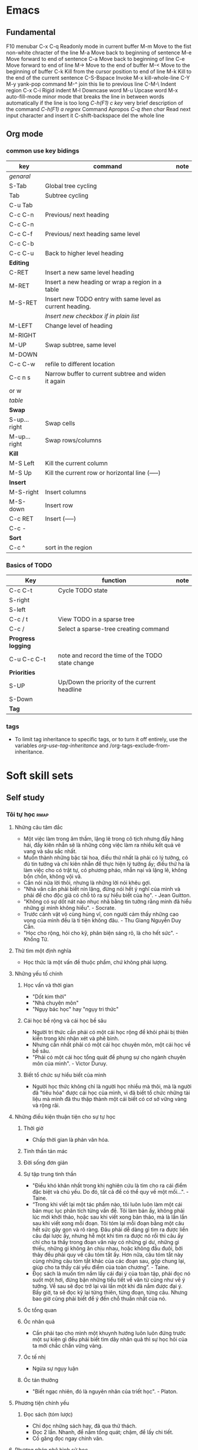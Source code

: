 
#+TODO: TODO(t) IN-PROGRESS(i) | DONE(d)
#+TAGS: important confuse book
* Emacs
** Fundamental
   F10 		menubar
   C-x C-q	Readonly mode in current buffer
   M-m		Move to the fist non-white chracter of the line
   M-a		Move back to beginning of sentence
   M-e		Move forward to end of sentence
   C-a		Move back to beginning of line
   C-e		Move forward to end of line
   M->		Move to the end of buffer
   M-<		Move to the beginning of buffer
   C-k		Kill from the cursor position to end of line
   M-k		Kill to the end of the current sentence
   C-S-Bspace	Invoke M-x kill-whole-line
   C-Y M-y	yank-pop command
   M-^		join this lie to previous line
   C-M-\	Indent region
   C-x C-i	Rigid indent
   M-l		Downcase word
   M-u		Upcase word
   M-x auto-fill-mode	 minor mode that breaks the line in between
   words automatically if the line is too long
   /C-h(F1) c key/	 very brief description of the command
   /C-h(F1) a regrex/	Command Apropos
   /C-q then char/ 	Read next input character and insert it
   C-shift-backspace 	del the whole line
** Org mode
*** common use key bidings
    |--------------+-----------------------------------------------------------+------|
    | key          | command                                                   | note |
    |--------------+-----------------------------------------------------------+------|
    | /genaral/    |                                                           |      |
    | S-Tab        | Global tree cycling                                       |      |
    | Tab          | Subtree cycling                                           |      |
    | C-u Tab      |                                                           |      |
    | C-c C-n      | Previous/ next heading                                    |      |
    | C-c C-n      |                                                           |      |
    | C-c C-f      | Previous/ next heading same level                         |      |
    | C-c C-b      |                                                           |      |
    | C-c C-u      | Back to higher level heading                              |      |
    | *Editing*    |                                                           |      |
    | C-RET        | Insert a new same level heading                           |      |
    | M-RET        | Insert a new heading or wrap a region in a table          |      |
    | M-S-RET      | Insert new TODO entry with same level as current heading. |      |
    |              | /Insert new checkbox if in plain list/                    |      |
    | M-LEFT       | Change level of heading                                   |      |
    | M-RIGHT      |                                                           |      |
    | M-UP         | Swap subtree, same level                                  |      |
    | M-DOWN       |                                                           |      |
    | C-c C-w      | refile to different location                              |      |
    | C-c n s      | Narrow buffer to current subtree and widen it again       |      |
    | or w         |                                                           |      |
    |--------------+-----------------------------------------------------------+------|
    | /table/      |                                                           |      |
    | *Swap*       |                                                           |      |
    | S-up...right | Swap cells                                                |      |
    | M-up...right | Swap rows/columns                                         |      |
    | *Kill*       |                                                           |      |
    | M-S Left     | Kill the current column                                   |      |
    | M-S Up       | Kill the current row or horizontal line (-----)           |      |
    | *Insert*     |                                                           |      |
    | M-S-right    | Insert columns                                            |      |
    | M-S-down     | Insert row                                                |      |
    | C-c RET      | Insert (-----)                                            |      |
    | C-c -        |                                                           |      |
    | *Sort*       |                                                           |      |
    | C-c ^        | sort in the region                                        |      |
    |--------------+-----------------------------------------------------------+------|

*** Basics of TODO
    |--------------------+---------------------------------------------------+------|
    | Key                | function                                          | note |
    |--------------------+---------------------------------------------------+------|
    | C-c C-t            | Cycle TODO state                                  |      |
    | S-right            |                                                   |      |
    | S-left             |                                                   |      |
    | C-c / t            | View TODO in a sparse tree                        |      |
    | C-c /              | Select a sparse-tree creating command             |      |
    | *Progress logging* |                                                   |      |
    | C-u C-c C-t        | note and record the time of the TODO state change |      |
    | *Priorities*       |                                                   |      |
    | S-UP               | Up/Down the priority of the current headline      |      |
    | S-Down             |                                                   |      |
    | *Tag*              |                                                   |      |
    |--------------------+---------------------------------------------------+------|

*** tags
    - To limit tag inheritance to specific tags, or to turn it off entirely, use the variables /org-use-tag-inheritance/ and /org-tags-exclude-from-inheritance.
* Soft skill sets
** Self study
*** Tôi tự học                                                         :rmap:
**** Những câu tâm đắc
  - Một việc làm trong âm thầm, lặng lẽ trong cô tịch nhưng đầy hăng hái, đầy kiên nhẫn sẽ là những công việc làm ra nhiều kết quả vẻ vang và sâu sắc nhất. 
  - Muốn thành những bậc tài hoa, điều thứ nhất là phải có lý tưởng, có đủ tin tưởng và chí kiên nhẫn để thực hiện lý tưởng ấy; điều thứ ha là làm việc cho có trật tự, có phương pháo, nhẫn nại và lặng lẽ, không bồn chồn, không vội vã.
  - Cần nói nửa lời thôi, nhưng là những lời nói khêu gợi. 
  - "Nhà văn cần phải biết nín lặng, đừng nói hết ý nghĩ của mình và phải để cho độc giả có chỗ tỏ ra sự hiểu biết của họ". - Jean Guitton. 
  - "Không có sự dốt nát nào nhục nhã bằng tin tưởng rằng minh đã hiểu những gì mình không hiểu". - Socrate.
  - Trước cảnh vật vô cùng hùng vĩ, con người cảm thấy những cao vọng của mình đều là ti tiện không đâu. - Thu Giang Nguyễn Duy Cần. 
  - "Học cho rộng, hỏi cho kỹ, phân biện sáng rõ, là cho hết sức". - Khổng Tử.
**** Thử tìm một định nghĩa
  - Học thức là một vấn đề thuộc phẩm, chứ không phải lượng.
**** Những yếu tố chính
***** Học vấn và thời gian
  - "Dốt kim thời"
  - "Nhà chuyên môn"
  - "Ngụy bác học" hay "ngụy tri thức"
***** Cái học bề rộng và cái học bề sâu
  - Người tri thức cần phải có một cái học rộng để khỏi phải bị thiên kiến trong khi nhận xét và phê bình. 
  - Nhưng cần nhất phải có một cái học chuyên môn, một cái học về bề sâu. 
  - "Phải có một cái học tổng quát để phụng sự cho ngành chuyên môn của mình". - Victor Duruy. 
***** Biết tổ chức sự hiểu biết của mình
  - Người học thức không chỉ là người học nhiều mà thôi, mà là người đã "tiêu hóa" được cái học của mình, vì đã biết tổ chức những tài liệu mà mình đã thu thập thành một cái biết có cơ sở vững vàng và rộng rãi. 
**** Những điều kiện thuận tiện cho sự tự học
***** Thời giờ
  - Chấp thời gian là phản văn hóa. 
***** Tinh thần tản mác
***** Đời sống đơn giản
***** Sự tập trung tinh thần
  - "Điều khó khăn nhất trong khi nghiên cứu là tìm cho ra cái điểm đặc biệt và chủ yếu. Do đó, tất cả đề có thể quy về một mối...". - Taine.
  - “Trong khi viết lại một tác phẩm nào, tôi luôn luôn làm một cái bản mục lục phân tích từng vấn đề. Tôi làm bản ấy, không phải lúc mới khởi thảo, hoặc sau khi viết xong bản thảo, mà là lần lần sau khi viết xong mỗi đoạn. Tôi tóm lại mỗi đoạn bằng một câu hết sức gãy gọn và rõ ràng. Đâu phải dễ dàng gì tìm ra được liền câu đại lược ấy, nhưng hễ một khi tìm ra được nó rồi thì câu ấy chỉ cho ta thấy trong đoạn văn này có những gì dư, những gì thiếu, những gì không ăn chịu nhau, hoặc không đầu đuôi, bởi thảy đều phải quy về câu tóm tắt ấy. Hơn nữa, câu tóm tắt này cùng những câu tóm tắt khác của các đoạn sau, gộp chung lại, giúp cho ta thấy cái yếu điểm của toàn chương”. - Taine. 
  - Đọc sách là muốn tìm nắm lấy cái đại ý của toàn tập, phải đọc nó suốt một hơi, đừng bận những tiểu tiết về văn từ cũng như về ý tưởng. Về sau sẽ đọc trở lại vài lần một khi đã nắm được đại ý. Bấy giờ, ta sẽ đọc kỹ lại từng thiên, từng đoạn, từng câu. Nhưng bao giờ cũng phải biết để ý đến chỗ thuần nhất của nó.
***** Óc tổng quan
***** Óc nhân quả
  - Cần phải tạo cho mình một khuynh hướng luôn luôn đứng trước một sự kiện gì đều phải biết tìm dây nhân quả thì sự học hỏi của ta mới chắc chắn vững vàng.
***** Óc tế nhị
  - Ngừa sự ngụy luận 
***** Óc tán thưởng
  - "Biết ngạc nhiên, đó là nguyên nhân của triết học". - Platon.
**** Phương tiện chính yếu
***** Đọc sách (tóm lược)
  - Chỉ  đọc những sách hay, đã qua thử thách. 
  - Đọc 2 lần. Nhanh, để nắm tổng quát; chậm, để lấy chi tiết. 
  - Cố găng đọc ngay chính văn. 
**** Phương pháp phê bình sử học
***** Phê bình ngoại bộ
  - Tìm tài liệu cho đầy đủ. Phải phân biệt "sự thực" với "phán đoán" hay "phỏng đoán".
  - Phê bình về lai lịch của tài liệu. 
  + Nó ở đâu mà đến?
  + Nó xảy ra hồi nào?
  + Ai thuật lại nó?
  - "Phục hồi" lại nguyên văn hay nguyên thể của những tài liệu do "tam sao thất bổn".
***** Phê bình nội bộ
  - Giải thích tài liệu
  + Tác giả muốn nói gì? (Phải đặt mình trong hoàn cảnh tác giả mà suy nghĩ, đừng ép tác giả nói điều ông ấy không nói)
  - Tìm sự thành thực của tác giả
  - Tìm sụ đích xác của chứng cứ
  + Vì người thành thực chưa đủ đảm bảo điều họ nói là đúng với sự thật. 
  + Phải hết sức cẩn thận với những thứ được thuật lại từ sự "nghe lỏm" chứng không phải từ sự quan sát. 
  - So sánh tài liệu
**** Một vài nguyên tắc làm việc
  1. Đi từ cái dễ đến cái khó, và phải tin ở sự thành công
  2. Làm việc đều đều, không nên để gián đoạn
  3. Khởi đầu bằng những yếu tố đầu tiêu của môn học ấy, đừng bao giờ đốt giai đoạn
  4. Biết lựa chọn
  5. Biết quý thời giờ làm việc
  6. Biết dùng thời giờ làm việc và tiết kiệm từng phút một
  7. Hễ làm việc gì thì làm cho hoàn tất, đừng phải trở lại làm một lần thứ hai
  8. Muốn làm việc cho có hiệu quả thì phải có một sức khỏe dồi dào
** Critical thinking (including model thinking)
*** Thuật tư tưởng                                                     :pmap:
**** Tư tưởng là gì
     - Tư tưởng là phán đoán, mà phán đoán là nhận thức và quyết định sự liên lạc giữa hai tư tưởng, hai sự vật.
**** Lý luận là gì
     - Nhân một phán đoán này mà tìm ra một phán đoán khác, đó là lý luận.
***** Diễn dịch
      - Tam đoạn luận: Đại tiền đề, tiểu tiền đề, và kết luận. Các biến thể: nhị đoạn luận, liên châu luận
      - Song quan luận: Câu đại tiền đề có 2 cửa để ép kết luận vào một trong 2 cửa đó. VD: “Khi nghe tiếng đồn xấu kẻ khác, ta nên tự hỏi như vầy: Ta không nên nghe những lời đồn đãi xấu xa của kẻ khác. Vì hai lẽ: Hoặc người bị nói xấu đây là ưng, hoặc người ấy bị oan. Nếu ưng, thì với sự phê bình của mình đây là thêm cho họ một sự đau đớn nữa, đó là ta thiếu lòng nhân. Nếu người ấy bị oan, thì lời phê bình của ta đây là lời phê bình bất công và phạm vào tội gièm pha. Bởi vậy, nghe lời nói xấu kẻ khác mà nghe theo và phê bình, thế nào ta cũng phạm một điều: Bất nhân hoặc bất công. Bất nhược ta đừng phê bình tới là xong”.
***** Qui nạp
      - Qui nạp theo nhà khoa học, là tư tưởng mà biết hoãn lại sự phán đoán của mình, không kết luận "bướng", không hấp tấp, vội vàng. Hoài nghi của nhà khoa học, là hoài nghi để mà chiêm nghiệm, không phải lối hoài nghi của người theo chủ nghĩa hoài nghi triệt để đâu. 
***** Loại suy
      - Dựa trên sự tương đồng của những sự việc để kết luận. Kết luận dựa trên loại suy thường là kết luận không chặt chẽ nhưng rất hữu dụng để suy tư tìm ra cái mới (theo người học).
      - Tỉ luận là lối so sánh, ví von. VD: "Cá không ăn muối cá ươn. Con không nghe cha mẹ, trăm đường con hư". Cái này không được gọi là loại suy. Nhà viết văn thường hay dùng lối này là muốn giúp để suy nghĩ, chớ không phải muốn chứng giải một điều gì. Khi đọc sách, phải coi chừng lối tỉ luận, bởi có nhiều nhà văn hay lợi dụng phép này để chứng giải những lý thuyết lờ mờ của mình (tức là ngụy biện).
**** Sai lầm khi lý luận
***** Sai lầm của phép diễn dịch
****** Dùng chữ có nhiều nghĩa khác nhau trong một câu luận
       - VD: "Bất kỳ là ai được tự do thời phải có trách nhiệm. Mà con chim được tự do; Cho nên, con chim cũng phải có trách nhiệm". 
****** Nguyên tắc sai (đại tiền đề sai)
       - Đây là lối tiên thiên mà các nhà tôn giáo chính trị ưa dùng nhất: đại tiền đề của họ là một câu sách thánh hoặc một câu khẩu hiệu của bè phái mà họ đã nhận suông như một nguyên tắc tuyệt đối. Những câu nguyên tắc ấy, là những quả quyết suông, những ức thuyết còn đợi sự thí nghiệm. Ta cần phải thận trọng cho lắm, không khéo lại sa vào cạm bẫy của họ như chơi. Tỉ như cây này: "Chỉ có những ai theo chủ thuyết X mới thật phụng sự cho Tiến bộ thôi; Anh không theo chủ thuyết ấy; Anh không phụng sự cho sự Tiến bộ".
****** Đi lạc đề
       - Luận theo tam đoạn luận mà cho đúng phép, thời câu kết luận phải nằm trong tiền đề, không được phép ra khỏi đó.
       - VD: "Ở thành thị thì không khí không tốt; Mà Sài gòn là một thành thị; Bởi vậy, ở Sài gòn khó thể làm ăn"
****** Luận chứng ngoài vấn đề
       - Chứng luận quá đề
	 + VD: Trong một cuộc hội nghị, người ta bàn cãi coi nên đánh hay không đánh giặc. Có 2 người lại bàn: "Chiến tranh là bất công". Đó là chứng luận quá đề. Ở đây người ta không bàn chung về vấn đề chiến tranh mà bàn về một cuộc chiến tranh cụ thể. 
       - Chứng luận thiếu sót
	 + Tiếp vd trên: Có kẻ lại bảo "Cuộc chiến tranh này sẽ có lợi cho chúng la, nếu chúng ta thắng trận". Đó là chứng luận thiếu sót, vì chiến trah chẳng phải vì lợi mà thôi, là đủ để khai chiến.
       - Chứng luận lạc đề
	 + Tiếp theo vd trên: Cũng có kẻ viện lẽ: "Mình phải làm cho quốc gia cường mạnh thêm lên". Đó là chứng luận ngoài vấn đề, vì cũng có biết bao phương thế khác có thể mưu cho quốc gia được cường thịnh gấp bội. 
****** Tuần hoàn luật pháp
       - Cắt nghĩa câu này bằng câu kia: Những câu kia chính nó cũng cần phải cắt nghĩa nữa mới đặng. Hay nói cách khác: Điều mình đem ra để chứng luận, tự nó cũng cần phải chứng giải mới đặng. VD: "Á phiện làm chúng ta ngủ tại n có tính chất làm cho ta ngủ".
****** Cái vòng luẩn quẩn
       - Lấy cái này giải cái kia, rồi lấy cái kia giải lại cái này. Lấy B giải A, rồi nếu có buộc phải giải B, thời lại trở lấy A mà giải lại B. Như câu này của Descartes: "Trời là có thật, vì cái lý của ta không thể sai lầm được. Mà lý của ta sở dĩ không sai lầm được, là bởi do Trời mà ra vậy". 
***** Sai lầm của phép qui nạp
****** Luật ngẫu nhiên
       - Ngụy luận người đàn bad tóc hoe, vơ đũa cả nắm
       - Nhận thấy một vài ông thầy thuốc Nam học vấn lôi thôi, trị bệnh cẩu thả, liền qui nạp bướng rằng Thầy thuốc Nam không đáng tin cậy hoặc thuốc Nam dở. 
****** Nhận nhầm nguyên nhân
       - Lối luận này cho rằng hễ A đứng trước B, thì A là nguyên nhân của B. 
****** Liệt cử thiếu sót
       - Người ta thường lầm tưởng rằng liệt cử được 5, 10 bằng cớ thuận với ức thuyết của mình là đã có đủ điều kiện để chứng nhận rằng ức thuyết của mình là đúng.
       - Ta nên biết rằng: /"Những bằng cứ thuận, dù nhiều đến bậc nào, cũng không chứng nhận được gì cả"/.
       - Những nhà bán thuốc cao đơn hoàn tán của ta thường hay dùng đến cái lối luận này lắm: Họ đưa ra một mớ chứng thư của một số bệnh nhân đã dung thuốc họ có công hiệu để tỏ rằng: thuốc ấy là thánh dược. Họ quên không chịu đưa ra bằng cứ nghich lại, rằng thuốc ấy đã không cứu hoặc đã lỡ giết bao nhiêu người rồi. 
***** Sai lầm của phép loại suy
      - Phần đông người ta thường hay lầm lẫn phép loại suy và phép tỉ luận. Phép tỉ luận dùng để dẫn dụ, không như phép loại suy dùng dể dẫn chứng.
      - "Trái đất là hành tinh có người ở, là vì có không khí. Mà Sao Hỏa cũng là hành tinh, cho nên cũng có người ở". Luận như thế là sót điều kiện "không khí".
      - Trong khi suy nghĩ cần tránh xa lối luận này. Người có óc giản lược thường hay suy nghĩ bằng phép "loại suy thiếu điều kiện" như trên. Họ thường lấy mình mà độ kẻ khác.
      - Có câu ngạn ngữ này, nên nhớ mãi trong khi lý luận hay nghe người khác lý luận: /So sánh không phải là luận cứ/.
      - Muốn tránh cái sai lầm khi suy nghĩ hay lý luận bằng loại suy ta cần để ý đến sự đồng tính của hai hiện tượng. 
***** khác
****** Một câu hỏi chứ nhiều câu hỏi
       - VD: tại sao con cá chết lại nặng hơn con cá sống?. Câu này lẽ ra phải phân thành 2 câu mới đúng.
	 1. Con cá chết thì nặng hơn con cá sống, có thật vậy không?
	 2. Nếu quả có thật vậy, thì tại làm sao như thế
**** Chủ quan và khách quan
***** Phán đoán về giá trị: chủ quan
      - Trong khi phán đoán, cần phân biệt rõ thế nào là phán đoán về giá trị và thế nào là phán đoán về sự thật.
      - Phán đoán về giá trị là lối phán đoán của những nhà luân lí, tôn giáo, mỹ thuật, chính trị, kinh tế. Giá trị ở đây chính là giá trị đối với long ao ước của con người. Giá trị của sự vật cao hat thấp thế nào, chỉ do nơi lòng ham muốn của ta nhiều hay ít mà thôi vậy.
      - Phán đoán về sự thật, ở vào thời buổi nào, ở vào hoàn cảnh nào cũng đều không biến thiên giá trị của nó.
      - Tuy nhiên, có kẻ sẽ vặn rằng: Ở đời không có một phán đoán nào khách quan cả. Vì đã gọi là phán đoán là đối với một chủ quan rồi. Ánh sáng là gì nếu không có cặp mắt để thấy nó? Luật hấp dẫn có làm gì nếu không có một tư tưởng để hiểu nó? Bởi vậy dầu sao, đã có phán đoán là có chủ quan rồi vậy.
      - Tuy nhiên, phán về sự thật là một phán đoán chủ quan nhưng phần chủ quan chỉ là một "đơn số" thôi, cón phán đoán về giá trị, là thứ phán đoán mà phần chủ quan tăng lên "bội số".
      - Xã hội nào cũng có một bản giá trị riêng. Cái mà xã hội chung quanh hiện tại đã nhìn nhận và cho là giá trị, ta không có quyền khinh rẻ. Giá trị sở dĩ thánh mệnh lệnh vì nó có tính cách xã hội ở trong. Bởi vậy, phải coi chừng, đừng có chạm đến lòng tín ngưỡng của xã hội chung quanh một cách vô ích.
      - C. Bougle nói: nói: “Ta hãy thử xem cái tâm trí của người cổ lỗ với tâm trí của một kẻ văn minh mà so sánh thì rõ: Không lẫn lộn loại này với loại kia, biết đứng trên nhiều phương diện khác nhau để xem xét sự vật, biết trọng kính và không lầm lẫn với nhau những qui luật của các ngành hoạt động của mình đang làm, đó là cái biểu hiện rằng mình là người có giáo dục cao… Kẻ nào không biết phân biệt và đảo lộn tất cả những tiêu chuẩn, tức là đứng ở phương diện chính trị mà phê bình một công cuộc kinh tế, hoặc đứng theo phương diện luân lý mà phê bình một công trình mỹ thuật, người đó thật là một người không kịp thời rất đáng chán… Biết theo chỗ phân biệt giữa các giá trị của mọi vật để phê bình, đó là tiêu biểu của một lối tự do siêu đẳng”.
      - Trong những bài diễn thuyết về Tôn Giáo, Khoa Học và Luân Lý, F. Buison kể lại câu chuyện thương tâm như vầy: “Theo nhiều bộ lạc người da đỏ, có một điều cấm kị này, là người đàn bà gần sinh phải đi ra khỏi làng mình mà sinh. Khi kia có một người đàn bà gần sinh, nhưng trời lạnh lắm. Người chồng liền buộc lòng phải đào ngoài xa một lỗ lớn trong tuyết và bồng người vợ đem bỏ vào lỗ ấy. Trong khi ấy người chồng khóc thảm thiết, vì biết chắc vợ mình thế nào rồi cũng phải chết”. F. Buisson lại nói: “Giá người chồng có đủ cam đảm phá cái điều cấm kị ấy, không biết sợ oai tế các bậc trưởng lão trong làng, không sợ lời dị nghị chê bai của chung quanh và sự hăm he của thầy phù thủy, chỉ biết nghe lòng nhân ái của mình thôi để chống lại với tập quán xã hội, đó là một lối luân lý tự do của cá nhân đã lẻn vào được trong bộ lạc ấy rồi”. Công việc của người chồng ấy đã làm có thể là một việc phi lý, chớ không phải là vô luân, vì luân lý của người ta nhận cho đó là “phải”, và ai làm trái lại là “quấy”.
***** Phán đoán theo sự thật: Khách quan
      - Ta nên để ý rằng, bất kì là một việc phát minh nào, không bao giờ do một số đông người hợp lại mà tìm ra. Lập ra hội này hội kia là để cổ lệ, chớ phát minh sáng tạo là công việc riêng của từng người, của từng cá nhân trầm tư mặc tưởng trong yên lặng và tịch mịch.
      - Mỗi khi ta lý luận, nếu để ý cho kĩ mà quan sát, sẽ thấy toàn là tìm sự thỏa mãn, yên ủi hơn là tìm chân lý. Miễn là thỏa mãn dục vọng của bản ngã mình là đủ, vả lại tìm đủ cách để lý luận, để chứng minh sự tín ngưỡng ấy.[They don't seek the answer, they seek the agreement]
      - Phán đoán theo giá trị và phán đoán theo sự thực là hai lối phán đoán không nên lầm lẫn với nhau trong tư tưởng hay phê bình.
**** Tín ngưỡng và trí thức
     - Đừng nói chi tín ngưỡng lớn lao căn bản của một dân tộc làm gì. Những ý kiến, những dư luận hằng ngày thông dụng trong dân gian, sức mạnh của nó cũng hết sức lớn lao. Một khi con người vô tâm để cho nó chi phối, thời đã mất hết tư cách tư tưởng và phán đoán vô tư rồi. Cá nhân bấy giờ chỉ là cái hồn của quần đoàn, tư tưởng theo quần đoàn, hành động theo quần đoàn, nghĩa là theo dục vọng của quần đoàn. 
***** Bàn về những nguyên động lực của con người
****** Sướng và khổ
       - Vui sướng là một vấn đề tương quan luôn luôn tùy hoàn cảnh... Cái khổ ngày nay có thể là cái sướng đối với ngày mai. cái sướng ngày nay biết đâu rồi sẽ khổ đối với ngày mai. Cái sướng của người ngu, người trí lấy làm bực mình, mà cái sướng của người trí, kẻ ngu cũn lấy làm bực mình vậy. Anh say rượu trong quán có cái sướng của anh, nó không giống với cái sướng của nhà văn sĩ viết xong một bài văn hay. 
****** Lòng ham muốn
       - Một ham muốn nào mà lấn được cả năng trí ta rồi thời nó thay đổi cả quan niệm của ta đối với mọi sự mọi vật trong đời. Cả ý hướng, cả tín ngưỡng của ta cũng theo đó mà biến đổi cả. 
****** Hy vọng
       - Hy vọng là một lối sung sướng trong cảnh chờ đợi, có lẽ sung sưới hơn cái sung sướng của sự thỏa mãn. Bởi vậy các nhà cải cách họ chỉ đem hy vọng này thay vào một hy vọng kia, chớ không bao giờ dám đánh đổ hoặc làm cho hy vọng của dân chúng được thỏa mãn... không khác nào người ta cột bó lúa trước mồm con lừa là để gạt cho nó đi tới mãi. Hy vọng là nguyên động lực lớn nhất của hành vi con người
****** Thói quen
***** Cái ta tình cảm và cái ta lý trí
      - Những kẻ nào tin rằng với Trí Huệ có thể thay đổi được Tình Cảm là lầm. /Tôi không đồng quan điểm với tác giả về vấn đề này, đành ràng Trí Huệ và Tình cảm là 2 điều khác biệt, cái này cao không đảm bảo cho cái kia cao tương xứng, nhưng sự ảnh hưởng lẫn nhau là điều không thể phủ nhận hoàn toàn/.
      - Theo Dule Ribot: "Đem cái "Ta Lý Trí" để phê bình hành vi của cái "Ta Tình Cảm" là một việc không thể làm được." 
***** Những yếu tố tạo ra tín ngưỡng
****** Yếu tố bên trong
       - Biết được những yếu tố tạo thành một dư luận, một tín ngưỡng là có thề biết được cái bí quyết làn cho người ta nghe theo mình, nhận những điều mình muốn truyền bá, dẫn dụ (influent). Mà cũng là một bí quyết để tránh cho mình khỏi phải bị vường vào cái bẫy của những kẻ muốn nhồi sọ mình.
	 + Tính khí. Địa vị của tính trong cuộc gây tạo dư luận và tín ngưỡng thật là quan hệ to tát vô cùng. Nhà triết học khôn ngoan nhất, cũng không thoát được khỏi ảnh hưởng của nó. Những nhà triết học Á Đông bao giờ cũng có những quan niệm an chịu với tính khí dân tộc Á Đông, không giống với những nhà triết học Âu Tây
	 + Lý tưởng
****** Yếu tố bên ngoài
       - Ám thị: ám thị là làm cho người ta phải nghe theo. Còn lý luận, thì chỉ có thể làm cho người ta tin mình, nhưng không ép ai phải nghe theo mình.
	 + Có nhiều cách ám thị: Sách, báo, diễn thuyết, quảng cáo, ... Mà dùng lời nói là hiệu quả nhất
	 + Nói ra, là đã ám thị rồi; nhưng quả quyết là ám thị thêm nữa. Nhắc đi nhắc lại mãi lời đã quả quyết kia là đem sự ám thị đến chỗ tột cùng thế lực của nó. Thuật quảng cáo là thuật ám thị bằng quả quyết và nhắc đi nhắc lại mãi cho người ta tin mình.
	 + Những kẻ dễ bị ám thị nhất là những kẻ bị dục vọng chi phối. Thương, ghét làm cho tấm lòng bị thu hẹp lại, rất dễ bị ám thi, và dễ làm cho người ta thay đổi ý kiến mình lắm.
	 + Trước khi muốn ám thị ai, cần phải gây thiện cảm với người ấy. Nếu họ ghét mình, thì không có phương thế nào mong nói cho họ nghe theo mình đặng.
       - Mối cảm lúc ban sơ
	 + Người ta thường chỉ căn cứ theo cái mối cảm lúc ban đầu thôi, để phê phán. Thoáng qua, họ những có cảm tưởng gì, họ bèn lấy đó làm nền tảng cho sự phán đoán sau này.
	 + /Những mối cảm lúc ban đầu cần phải xem nó là những mối cảm không đáng tin cậy, luôn luôn cần phải kiểm tra lại./
       - Ưa giải nghĩa
	 + Thay vì thú nhận sự dốt nát của mình về những vấn đề mình chưa có thể giải nổi, lắm khi chính khoa học cũng rất dễ dãi với những lối giải lý miễn cưỡng như thế (tôn giáo)
       - /Tiếng nói và hình ảnh (ý nghĩa mơ hồ, huyền bí)/
	 + Những tiếng nói nào khó định nghĩa nhất là những tiếng dùng có hiệu quả nhiều hơn hết. Tỷ như những “dân quyền”,“lao động”, “tư bản”, “bình đằng”, “tự do”, “tiến hóa” v.v… là những tiếng có cái nghĩa rất mơ màng cần phải giải ít ra cả vài ba trăm trang giấy cũng chưa hết ý. Thế mà, cái ma lực của nó chính ở chỗ đó. Trong cái tên vắn tắt của nó, dường như nó đã có chứa sẵn sự giải quyết tất cả các vấn đề của con người.
       - Ảo vọng (tương tự hy vọng). Với quần chúng, sống cần phải có ảo vọng. ["Ý nghĩa cuộc sống" có phải là một ảo vọng?]
       - Quả quyết và sự lặp đi lặp lại
	 + Câu  nói quả quyết càng được vắn tắt, khêu gợi và rắn rỏi chừng nào thì ảnh hưởng lại càng mạnh mẽ chừng nấy.
	 + /Đối với quần chúng, những bài luận dài dòng không hiệu quả gì cả/.
	 + Một quả quyết mà lại nhái đi nhái lại mãi, sẽ tạo thành một ý kiến ăn sâu vào đầu óc quần chúng, lâu ngày người ta sẽ tin rằng nó là một chân lý có đủ bằng cứ, không cần nghi ngờ gì nữa cả.
	 + Hãy chú ý đến nhà chính trị, tín ngưỡng, con buôn hay dùng lối ám thị này lắm
       - Uy danh. Người đọc sách cần phải để ý coi chừng, đừng để cho cái “uy danh” của người đề tựa thôi miên óc phán đoán của mình đi
       - Sách, báo, quảng cáo

****** Note
       - Dùng lý luận không ảnh hưởng gì được quần chúng cả. Với quần chúng chỉ dùng đến Tình Cảm mới ảnh hưởng được họ mà thôi.
       - Con người khi ở một mình nghĩ khác, mà khi ở trong quần đoàn thì lại nghĩ khác.
       - Muốn cho suy nghĩ đúng đắn, cần phải suy nghĩ lấy một mình trong yên lặng.
       - Guglirlmi Ferrero: "Chúng ta có biết chúng ta muốn cái gì không? Đó là vấn đề quan trọng nhất. Mỗi người và mỗi thời đại cần phải tự vấn mãi bằng câu hỏi này, không khác nào ngày đêm ta cần giữ mãi ngọn đèn trong bóng tối. Không thế thì trong ý muốn của ta thảy đều là mơ hồ hỗn độn cả".
**** Lý luận của tình càm và thị dục
     - Lối luận của Tình Cảm: Kết luận đã có sẵn, trước khi đi săn tìm bằng cứ.
     - Đặc tính của lối luận tình cảm:
       + Chấp mâu thuẫn
       + Óc thiên tư. Khi yêu mê hay oán ghét một điều gì hay một người nào, đừng bao giờ tin nơi phán đoàn hay lý luận của mình cả.
**** Thuật tư tưởng
***** Vấn đề thuộc về hành động
      - Phải tổ chức công việc thế nào cho chu đáo? Đó là những vấn đề thuộc về tổ chức.
      - Phải làm cách nào? Đó là những vấn đề về phương pháp.
      - Phải làm sao cho kẻ khác thi hành đúng mệnh lệnh? Đó là những vấn đề về qui pháp.
***** Vấn đề thuộc về tri thức
      - Đi tìm tài liệu. Thiếu tài liệu, nhất định không nên quyết đoán một điều gì cả.
	+ Ta nên để ý điều này: Học biết rộng nhưng thiếu chuyên môn, đó là học để tiêu khiển, không thể ứng dụng được một cách rõ ràng. Trái lại chuyên môn là thiếu học rộng, thì sự hiểu biết hẹp hòi, phán đoán thường sai lầm mà cũng không tinh tấn được gì.
      - Học không phải là thu giữ kiến thức, mà chính là nhờ sự quan sát suy nghĩ riêng của mình. Phải biết phê bình.
**** Vì đâu mà sai lầm [Không thuộc về phần lý luận]
***** Không rành vấn đề
      - Hãy cẩn thận khi ra khỏi địa hạt chuyên môn của mình mà phê phán sự việc. Hãy cẩn thận tránh sai lầm vì những điều "không biết là mình không biết", biết bao kẻ đã bao lần phải hỗ thẹn nhận ra mình "múa rìu qua mắt thợ".
      - Vậy bất kì gặp vấn đề nào, ta phải tự hỏi trước hết:
	1) Ở đâu, làm cách nào và với ai, ta mới có thể có những tài liệu những điều tra cần thiết và đích xác về vấn đề ta đang muốn biết đó.
	2) Ta phải căn cứ nơi đâu để kiểm tra những tài liệu ấy? Ta nên biết rằng, có sẵn tài liệu chưa phải đủ, cần phải biết phê bình nó, vì những tài liệu ấy phần nhiều không phải tự mình tai nghe mắt thấy, mình không nên trọn tin nơi nó.
      - Phải biết nhất định suốt đời không bao giờ chịu bàn đến một vấn đề nào mà mình chưa rõ được ngọn nguồn.
***** Thiếu ý chí
      - Lắm kẻ thông minh nhưng lười biếng suy nghĩ, họ chọn theo phần đông, thành kiến, tập tục ... để khỏi phải nhọc công suy nghĩ; dần dà họ mất đi cái óc phán đoán của mình.
      - Luyện tập trí não cũng là một công phu tốn nhiều sức lực, nhất thiết cần phải có ý chí mới vượt qua.
***** Sai lầm của nhận thức giác quan
***** Nguyên tắc sai và thành kiến
      - Đại tiền đề mà sai thì dù có luận chặt chẽ đến thế nào thì cái kết luận cũng không giá trị gì. (Hãy cẩn thận những đại tiền đề vẫn còn là ức thuyết, một thành kiến hay một học thuyết tôn giáo nào).
***** Quyền thế và uy danh
***** Ngôn ngữ
      - Muốn tư tưởng cho đúng đắn, trước hết cần phải biết rõ cái điều mình nói và để ý thật kỹ đến sự dùng ngôn ngữ cho được thích đáng.
      - Những câu văn hàm hồ hay không định nghĩa, là một trong nhiều nguyên nhân gây lắm sự sai lầm cho tư tưởng.
      - Dùng chữ, phải coi chừng đừng dùng chữ cũ với một nghĩa mới.
	+ Ta thường tưởng lầm rằng mình tha hồ muốn dùng chữ gì thì dùng, miễn mình đừng quên định nghĩa nó lại theo cái nghĩa riêng mình muốn dùng là được.
	+ Sự thật đâu có dễ dàng như thế. Ta quên rằng một chữ mà đã dùng quen lâu đời, nó không khác nào một cái cây, gốc rễ đã ăn sâu vào tiềm thức của con người rồi, dầu có định nghĩa nó lại cẩn thận đến đâu, cũng không làm sao thay đổi được sức khêu gợi của nó. 
***** Đi lạc đề
      - Thường người ta sai lầm trong khi bàn cãi là tại họ thêm vào những điều kiện mà khi trước lúc họ “đưa ra” hay “đặt” vấn đề ấy, họ chưa đề cập đến,
**** Tư tưởng và quần đoàn
     - Gustave Le Bon: "Chỉ vì một lẽ ở trong đám đông mà con người bị sụt lại nhiều nấc trên cái thang văn minh. Ở một mình, có thể người ấy là một người có học thức lắm, nhưng ở chung trong một đám đông, người ấy sẽ trở lại là một người bị thiên tính sai sử, nghĩa là không khác nào một người bán khai. Họ có những tính vụt chạc, cộc cằn, hung tợn luôn cả những nhiệt hứng cấp thời như dân cổ lỗ vậy… Cá nhân mà ở trong quần đoàn thì chỉ như một hột cát trong các hột cát: một trận gió thổi qua là tha hồ lôi cuốn đi hướng nào cũng được”.
*** A concise introductionn to logic
**** Informal Fallacies
***** Fallacies of relevance
      1. Appeal to force (cưỡng ép, ép buộc, đe dọa)
      2. Appeal to pity (sử dụng sự thương hại)
      3. Appeal to people
	 + Phương pháp trực tiếp: Tập hợp đám đông và sử dụng những cách thức để khơi gợi cảm xúc, nỗi sợ hoặc  sự nhiệt tình của đám đông (nhạc, biểu tượng, thông điệp ngắn lặp đi lặp lại...) từ đó khiến đám đông chấp nhận kết luận mà không cần chứng cứ.
	 + Phương pháp gián tiếp: Nhắm vào các cá nhân riêng lẽ trong đám đông: Bandwagon argument (phong trào), the appeal to vanity (sự phù phiếm, liên kết với hình ảnh đẹp, người nổi tiếng - vd quảng cáo), the appeal to snobbery (sự hợm hĩnh, dựa vào một nhóm nhỏ được cho là cao quý hơn ở một phương diện nào đó), the appeal to tradition (dựa vào tập tục, thói quen).
      4. Argument against the person (Không tán công luận cứ mà tấn công người tranh luận, hạ thấp uy tín người tranh luận)
      5. Accident (Áp dụng sai quy luật chung cho một trường hợp đặc biệt)
      6. Straw man (bóp méo luận cứ của người tranh luận và tấn công vào đó)
      7. Missing the point. (Luận cứ thì đúng nhưng kết luận không liên quan hoặc liên quan mờ nhạt đến luận cứ)
      8. Red herring (dẫn người nghe đi lạc hướng sang một chủ đề khác một cách tinh tế, không ăn nhập gì đến vấn đề ban đầu)
***** Fallacies of week induction
      1. Appeal to unqualified authority
      2. Appeal to ignorance (Một sự vật chưa được chứng minh hoặc không thể chứng minh không có nghĩa là sự vật đó không có thật)
      3. Hasty generalization
      4. False cause
      5. Slippery slope (chain reaction not likely to occur)
      6. Weak analogy
***** Fallacies of presumption, ambiguity, and illicit transference
      1. Presumption: begging the question, complex question, false dichotomy, suppressed evidence (không đưa đủ bằng chứng, bằng chứng chỉ về một phía),
      2. Ambiguity: equivocation (dùng từ nhiều ngữ nghĩa), amphiboly (câu có nghĩa không rõ ràng do dấu câu, đại từ....)
      3. Illicit transference: Composition (tổng hợp thành phần không đại diện cho tổng thể), division (phân chi tổng thể không đại diện cho thành phần)
** Leading team
*** Leading people and Teams - University of Michigan
**** Course 1 - Inspiring and Motivating
***** Becoming a visionary leader
      - Truyền tải tầm nhìn của lãnh đạo đóng vai trò rất quan trọng trong Performance của team, ngang với structure the team. Not just What you say but how you say it.
      - /How to effectively communicate your vision. 3 fundamental questions:/
	+ Why your team exists
	+ What success looks like
	+ How we must act to ensure success
      - /Checklist: What to say/
	+ Refer to fundamental values
	+ Using stories, anecdotes, metaphors, and analogies
	+ Use rhetoroical questions and *3-part lists*
	+ Express moral conviction
	+ Use inclusive language (we, our...)
	+ Repeat, repeat, repeat...
      - IMPORTANT: up to 60% of the socio-emotional meaning of a message is conveyed via non-verbal cues!
	+ Not being loud
	+ vary your intonation, volume, and pitch
	+ Smlie (genuinely)
	+ Maintain an open body posture (increasing testosterone and decreasing cortisol)
***** Setting effective goals and expectation
      - Goal difficulty and Job performance
	+ For acepted goals, performance increases linearly and significantly with goal difficulty
	+ For rejected goals, performance decreaces linearly and significantly with goal difficulty
      - The risk of Stretch goals
	+ Can promote unethical behavior
	+ Can promote dissatifaction (Because they are much more likely to focus on the difference between aspiration level and what they've accomplished)
	+ -> SO by setting stretch goals, you can promote immediate performance results but those results may not necessarily be sustainable <-
      - SMART Goals
	+ Specific, Measurable, Agreed-upon, Resonable, Time-bound
	+ Limitations: Unwise goals, Unethical behavior, Conflicts among Discrete goals, Tunel vison, Constrain learning and creativity
      - Making goals meaningful
	+ Allow teamates to see how their product influences the lives of other people
	+ Allow for a significant degree of autonomy in how people accomplish these goals
	+ Giving people an opportunity to use and learn a variety of skills; *If a partical person is stuck in the same role for longer than 3 years, that typically correlates with lower levels of engagement and motivation?*
***** Humman needs and drivers of performance
      - Classic models of human motives
	+ Hierachy of needs (Maslow)
	+ Hygien factor vs Motivators (Hertxberg)
	+ Extrinsic vs Intrinsic (Deci + Ryan)
      - 4 Major motivation traps
	+ Assuming people are like us (Social Projection)
	+ Assuming extrinsic rewards have a liner relationship with happiness
	+ Not aligning rewards with desired outcomes
	  1. A mix of extrinsic and instrinsic rewards can promote Quantity
	  2. Instrinsic rewards can promote Quality while extrinsic has almost no effect.
	+ Ignoring social comparison and fairness concerns
	  Nếu reward cá nhân hóa (reward khác nhau dựa trên individual's value) quá mức có thể khiến other team members cảm thấy không không bằng mặc dù họ không đánh giá cao reward đó. 
***** Aligning rewards with behaviors and deliver effective feedback
      - Equity theory
	+ Reward-to-effort(input) ratios are relative to peers, not absolute
	+ Một người (nhân viên) sẽ không hài lòng khi phần thưởng/nỗ lực của mình nhỏ hơn so với đồng nghiệp [cảm thấy không công bằng - mặc dù giá trị tuyệt đối của phần thưởng có thể lớn]
      - Apply equity principles
	+ Đảm bảo sự tương đồng trong cảm nhận về input
	+ Đảm bảo input có liên quan và quan trọng cho tổ chức
	+ Để ý đến value của nhân viên để reward cho phù hợp với value của họ
	+ Cần communicate tốt để tất cả nhân viên hiểu rõ input/reward
	+ Strive for equity in the long-term
      - Folly of rewarding A while hopping for B.
	Adressing Folly A/B:
	+ Understand what behaviors you are rewarding
	+ Reward systems should reinfore desired behavoirs
	+ Alter the reward system
      - Schedule reinforcement
	+ Fixed interval
	+ Fixed ratio (geting paid after every 5 cars sold)-  More effective
	+ Varible interval
	+ Varible ratio - most effective [Like addiction in games, gambles...)
      - Functions of a performance appraisal
	+ Evaluation
	  Thông thường phần đánh giá hay được thực hiện chung với phần kế hoạch tiếp theo (development plan), tuy nhiên khi đưa ra negative feed back, người bị nhận xét thường có xu hướng defend và khó lắng nghe tiếp tục. Vậy nên chia làm 2 phần khác nhau, ở các buổi khác nhau, mỗi buổi cho một mục đích. 
	+ Development
	+ Motivation
      - Challenges of performance appraisal
	+ 3 key cognitive biases:
	  1. The fundamental attribution error
	     Ta thường đánh giá thành công của mình là do bản thân, thất bại là do ngoại cảnh; thành công của người khác là do ngoại cảnh, thất bại là do bản thân họ. 
	  2. The selft-fulfilling prophecy
	     “Treat a man as he is, and he will remain so. Treat a man the way he can be and ought to be, and he will become as he can be and should be.” - Raph Waldo Emerson.
	  3. Illusion of transparency
	     Nên đặt câu hỏi để xác nhận 2 bên đều hiểu rõ vấn đề, hoặc yêu cầu người khác trình bày lại vấn đề để chắc chắn rằng họ hiểu đầy đủ.
      - Providing critical performance feedback
	1. Is the message i'm giving that person the truth?
	2. Is the truth necessary?
	3. Can that truth be delivered in the wau that's helpful rather than hurtful?
	4. Don't wait
	5. Focus on behaviors and not on personality
	6. Focus on few key behaviors
	7. Be specific
	8. Don't "sandwich" or "sugarcoat"
	9. Confirm understanding
	10. Follow up with positive reinforcement when seeing desired changes
      - Seeking performance feedback
	+ How i am doing?
	+ What can i do to improve?
**** Course 2 -  Managing talent
***** The talent pipeline
      - Recruiment, selection, and onboarding
	+ Trategy first then positions that drive your strategy
	+ What skills and abilities do people who will fil the postions need to have?
	+ Determine your recruiment brand
	+ Determine recruiment plan to creat a robust pool of candidates
	+ Creat structured behavioral interviewing plan (best), IQ test might be good
	+ Onboard people using best practices
      - Managing performance, evaluation and feedback
	+ Why? *Dunning-Kruger* effect (we tend to have inflated perception of the self, the less experience and expertise we have in given area, the more confident we are about our superior skills and performance). This effect can be dangerous for organiztion because the most confident people are the least knowledgeable in that paricular area. A formal validated standalized aproach to performance can help to mitigate those biases.
	+ Measuring results and behaviors
	+ Performance appraisal form (should use 5 points)
	  Using absolute or comparetive rating system (forced distribution, forced peer ranking)
	+ 360 degree feedback.
	  /2 ways of using it:/
	  1. For formal evaluation system (keep in mind that if using 360s for evalutive purposes, that can effect the quality of data)
	  2. For pure development
	  /Changlenges with 360 degree feedback/
	  1. Inexperienced raters
	  2. Raters not held accountable for the quality of their ratings
	  3. Raters can miscode (or misunderstand) the scale of the target of evaluation
	  4. Discrepancies in evaluations
	  5. Omitting key stakeholders
	  6. Low participation raters
	  /Best practices in 360 degree feedback/
	  1. Agligment (các tiêu chí đánh giá tương quan vói mục tiêu của cá nhân và tổ chức)
	  2. Continuity (Đánh giá liên tục, thường xuyên, kip thời; khi trì hoãn quá lâu (vd sau 1 dự án) thì người đánh giá sẽ không nhớ rõ ràng để đánh giá chính xác)
	  3. Validation (cẩn thận lựa chọn scale đánh giá, vd lựa chọn đánh giá sự hỗ trợ đồng nghiệp bằng frequency scale có thể không phản ánh sự thật, do mức độ tiếp xúc khác nhau giữa các đồng nghiệp)
	  4. Realiability (Group 9 subordinates, 8 peers, 4 managers produce good reliability on 5-point scales, cẩn thận khi group đánh giá không đủ như vậy): *Intraclass correlation coefficient* measure interrater reliability: should be > 0.48
	+ Rater errors
	  1. Availiability bias
	  2. Leniency error and Central tendency error (có thể dùng forced curve or forced peer ranking, nhưng nguy cơ gây giảm hoạt động phối hợp, xây dựng của team)
	  3. Attribution error 
	  4. Sample size error
	  5. Halo error (ta thường đánh giá một skill cụ thể dựa trên ấn tượng chung về người đánh giá, chưa hẳn chính xác)
	+ Rater error training, Frame-of-reference traing: Dùng để traing giảm rater error
	+ Stereotypes in performance evaluations
	  Race, gender, physical attractiveness
      - Developing and coaching your team
	+ The ACS Model (Assesment, Challenge, Support)
	  1. Assesment
	     + Phải trả lời 2 câu hỏi quan trọng: What are you  assessing? and why?
	     + Khi sử dụng các công cụ assessment (vd personality test) phải luôn hỏi evidence?
	     + Focus on weekness or strength?
	       80% nhân viên trong số 200.000 người được khảo sát, cảm thấy họ không có cơ hội sử đụng thế mạnh của mình trong công việc hằng ngày (Gallup poll)
	       Chúng ta nên tập trung phát triển strength, cải thiện weekness ở ngưỡng chấp nhận được (không quá tập trung vào weekness)
	  2. Challenge
	     /Features of a developmental experience/ (keep in mind when design a developmental plan)
	     1. is it novel?
	     2. Is the outcome high stakes?
	     3. Does it invole significant change?
	     4. Do you have to work across boundaries?
	     5. Does it expose you to diverse thinking?
	     /Learning from experience/: The more challenge the more development if:
	     1. Feedback liên tục và kịp thời, không đợi đến cuối project
	     2. Growth mindset not performent mindset (payen et al., journal of applied pysochology, 2007)
	     /Implementation/
	     1. The value of exprimentation
		Khi giao task, nhân viên thường hay focus on performance, điều này khiến hạn chế khả năng học tập: we should reinforce research & Development mindset, trail and error
	     2. Expect and tolerate ambiguity
	     3. Revisit your priories and goals, update them regularly
	     4. Keep learning journal
	     5. Manage your energy - do not over-commit (focus on few core goals)
	     6. Find a balance between competing priorities
	     7. Seek counsel from others with similar challlenges
	     8. Engage others to hold you acountable
	     9. Meet regularly to talk about stressors
	  3. Support
	     /Helping building personal Board of Directors/
	     1. who on your board and what board are you on?
	     2. Your network shoud consit contacts in other functions and contacts at higher levels
	     3. 4 role (Sponsor, support, stretch, mentor)
	     /Reflecting backwards to learn going forward/
	     5 steps to success
	     1. Close to the event
	     2. Have a structured plan
	     3. Use "what if..." scenarios for road not taken
	     4. Develop "if-then" implications
	     5. Establish public accountability for change
	  4. Coaching
	     /6 steps to effective coaching/
	     1. Build relationship
		Listen and inquire
		Avoid advocating and providing advice too early in the relationship
		Show that you care
	     2. Assess needs
	     3. Establosh goals/plan
	     4. Co-Creat Stratergies
	     5. Evaluate and Adapt
	     /Seven Coaching questions/ (by Paula Caproni, author of Managerment skills for everyday life)
	     1. What are the most important activities you should be spending your time on right now? Hơ do these activities creat value? (most important activities that creat most value)
	     2. What result do you want to creat? what should you do more or less of to achieve that result?
	     3. What does your team need from you to be successful? How are you meeting those needs today? how might you better fulfill those need tomorow?
	     4. What do you wnant your legacy to be? How might you change your behavior to achive this legacy?
	     5. What inhibits you from doing more of the things you should be doing? How might you minimize non-productive work?
	     6. What are your greatest strenghs? How might you put yourself in a position to better leverage those strengths?
	     7. How can i help?
	     /Start-Stop-Continue Framework/
	     1. Trục y: Thời gian (next week, next month, next 3 month, next 3 year)
	     2. Trục x: 4 cột (what will i start doing?, what will i stop doing, what will i continue doing, who can help me?)
	     3. Focus on 1 or 2 goals for personal change. DO NOT overwhelm!
      - Creating and Building a robust talent pipeline
	+ What is talent? A3E2 model
	  1. Ability (high performance)
	  2. Learning Agility
	  3. Aspiration
	  4. Employee engagement
	  5. Emotional intelligent
** Influent People
** Negotitation
** Problem solving and Decision making
** Prevention of cognetive pitfalls (bias)
** Jugdement
** Time management and Productivity
** Mindfullness
* Core hard skill sets
** AI specialist
** Medical specialist
* Complimentary skill sets
** Computer science                                                    :pmap:
*** Quantum computing
**** Website
***** [[[https://www.linkedin.com/pulse/my-path-quantum-computing-sergio-gago][Tổng hợp nguồn]]]
***** [[Quantum.country][Very good introduction]]
*** AI
*** Operating system                                                   :pmap:
*** Compiler and Interpereter
**** Crafting interpreter                                         :book:pmap:
***** Chap A Map of the Territory
****** The Parts of a Languague
******* Scanning = Lexing = Lexical analysis
	- Break strings to tokens
******* Parsing
	- Take tokens and build a tree structure: Parse tree or Abstract syntax tree (ASTs)
******* Static analysis
	- The characteristics of language start coming into play
	- Things up to this point is called Front end of the implementation
******* Intermediate representations (IR)
	- Act like an interface between front end and back end (midle end)
	- Help easily support many platforms
	- There may be several IRs, each later one is closer to machine code
******* Optimization
******* Code generation
	- Now  we are in the back end
	- We have a decision to make:
	  + Do we generate instructions for a real CPU
	  + or a virtual one (bytecode - because each instruction is usually a single byte long)?
	- We can think byte code as a dense,binary encoding of language's low level operations. 
******* Virtual machine
	- If we generate bytecode, again we have two choices:
	  + We can write a mini-compiler for each target architecture: this stage is pretty simple; we're basically using our bytecode as an IR
	  + Or we can write a virtual machine (a program that emulates a chip). We get simplicity and portiblity
	- The term "Virtual machine" also refers to others kind of abstraction. If we want to be unambiguous, we call this language virtual machine or process virtual machine
******* Runtime
	- except for the basest of low-level languagle, we usually need some services that our language provides while the program is running like garbage collector,...
	- All of this is going at runtime, so it's called the runtime.
	- It gets inserted directly into the resulting executable or it lives in an interpreter or VM. 
****** Shortcuts and Alternate Routes
******* Single-pass compilers
	- interleave parsing, analysis, code generation without allocating any syntax trees or other IRs.
	- No intermidate structures to store global information about the program.
	- No revisiting any previous parsed part of the code
	- Ex: pascal, C
******* Tree-walk interpreters
	- Begin executing code right after parsing it to an AST (maybe a bit of stactic analysis appiled)
	- To run the program, the interpreter traverses the syntax tree one branch and leaf at a time, evaluating each node as it goes.
******* Transpilers
	- Used to call source-to-source compiler or transcompiler
******* Just-in-time compilation
	- Ex: JVM, CLR (Microsoft's Common Language Runtime), most JavaScript interpreters
	- 
***** Chap A Tree-Walk Interpreter
****** Scanning
******* The interpreter framework
******** Lox.java
	 1. main(): runFile(), runPrompt(), hadError field
	 2. runFile(String path):
	    - run()
	    - If it has error, exit. 
	 3. runPromt():
	    - run()
	    - if it has error, start a new prompt. 
	 4. run(String source):
	    - Both runFile() and runPrompt() are wrappers around this function.
	    - Instantiating a Scanner class (creat a Scanner object): New Scanner(source)
	 5. Error handling:
	    - error(int line, String message): report()
	    - report(int line, String where, String message):
	      + act as some kind of "ErrorReporter" interface that gets passed to where has error.
	      + And we can use different reporting strategies for each kind of error.
	      + it’s good engineering practice to separate the code that generates the errors from the code that reports them.
******* Lexemes and Tokens
******** Lexeme
	 - Is the smallest sequences that represent sth.
******** Token
	 - Is the lexeme and its atribute
******** Token type
********* TokenType.java
	  1. enum TokenType
******** Literal value
	 - We can convert the lexemes that are textual representation of a literal value to its value at this stage.
******** Location information
	 - it's helpful to report errors
********* Token.java
	 - Token class has atributes: type, lexeme, literal, line
******* Regular langgues and Expressions
	- Lexical grammar defines how a language groups characters into lexemes
	- See regular language vs iregular language for more information
******* The Scanner Class
*** Database
**** Terms
     1. Primary key
     2. Surrogate key: artifical primary key tạo ra thay thế cho composite key hoặc long natural primary key
     3. Candiadate key: một tổ hợp nhỏ nhất của thuộc tính có thể làm primary key
     4. Functional dependency: A->B cột B phụ thuộc hoàn toàn vào cột A (chỉ có một giá trị duy nhất B cho mỗi A). A gọi là determinant
     5. Partial functional dependency: Một nonkey atribute phụ thuộc vào  một phần của composite primary key. Vd CustomerName phụ thuộc hoàn toàn vào OrderID trong compsite key OrderID+ProductID. (A,B) primary key và A,B->C và A->C
     6. Transive dedenpency: Một nonkey atribute phụ thuộc vào primary key thông qua một nonkey atribute khác. A(primary key) -> B(nonkey) -> C(nonkey)
**** Normal form
     1. 1NF: Mỗi hàng là duy nhất (không lặp), có primary key. Anomalies: Insert, update, delete anomaly
     2. 2NF: Không còn partial functional dependency
     3. 3NF: Không còn transive dependency. Nghĩa là các nonkey atribute chỉ phụ thuộc và phụ thuộc hoàn toàn vào primary key (Mỗi determinant có một bảng relation riêng). 
**** 
*** Structure and Interpretation of Computer program
**** Building Abstractions with Procedures
***** Elements of Programming
****** 3 Cơ chế của một powerful language:
       1. Primitive expressions
       2. Means of combination
       3. Means of abstraction (ex: associate names with values, compound procedures, )
       4. Any powerful programming language should be able to describe primitive data and primitive procedures and should have methods for combining and abstracting procedures and data
****** Elements:
       Expressions, Naming and enviroment,evaluating combinations (rules, special forms), compound procedures, conditional expressions and predicates, models of how interpreters work
***** The Substitution Model for Procedure Application
      - Normal order evaluation: fully expand and then reduce
      - Applicative oder evaluation: evaluate the arguments and then apply
***** Procedures and the Processes They Generate
****** Linear recursion and iteration
       Be careful not to confuse the notion of a recursive process with the notion of a recursive procedure
****** Tree recursion
       When we consider processes that operate on _hierarchically structured data_ rather than numbers, we will find that tree recursion is a natural and powerful tool. But even in numerical operations, treerecursive processes can be useful in helping us to understand and design programs
***** Formulating Abstractions with Higher-Order Procedures
      - Procedures that manipulate procedures are called higher-order procedures
****** First-class procedures
       - In general, programming languages impose restrictions on the ways in which computational elements can be manipulated.
       - Elements with the fewest restrictions are said to have first-class status. Some of the “rights and privileges” of first-class elements are:
	 1. They may be named by variables.
	 2. They may be passed as arguments to procedures.
	 3. They may be returned as the results of procedures. (_the major implementation cost of first-class procedures is that allowing procedures to be returned as values requires reserving storage for a procedure’s free variables even while the procedure is not executing._)
	 4. _They may be included in data structures_.
**** Building Abstractions with Data
***** Introduction to data abstraction
****** What is data abstraction
       1. Data abstraction is a methodology that enables us to isolate how a compound data onject is used from the details of how it is contructed from more primitive data objects.
       2. The basic idea is to structure the programs so that they operate on "abstrac data". Chương trình này make no asumptions về compound data. Điều thứ 2 là, a "concrete" data representation is defined independent of the programs that use the data. Interface giữa Programs và abstract data sẽ là Selectors và constructors prodcedures, that implenment the abstract data in terms of the concrete representation.
       3. VD: chúng ta sẽ áp dụng abstraction data để triển khai một phần mềm A tính toán phân số. Giả sử gọi phần abstract (compound) data là X, X sẽ chứa tử số và mẫu số. Seletor procedures sẽ trích tử số và mẫu sô từ X, contructor procedures sẽ lưu tử số và mẫu số vào x. Cấu trúc dùng để glue phần tử số và mẫu số là concrete data, X là abstract data. Như vậy phần mềm A chỉ cần quan tâm đến tử số và mẫu số qua việc sử dụng interface là selectors và constructors, còn X triển khai như thế nào tức là cách selector và consctructor sử dụng cấu trúc nào để tạo concrete data là không quan trọng đối với phần mềm A. 
****** Abstraction barriers
       1. Procedures at each level (package "for public use") are the interface that define the abstraction barriers and connect the different levels.
****** What is meant by data?
       1. In general, we can think of data as defined by some collection of selectors and constructors, together with specified conditions that these procedures must fullfil in order to be a valid representaion.
       2. Ta có thể sử dụng procedure như là data miễn là nó thỏa mãn định nghĩa trên. Xem vd trang 124. It demonstrates that the ability to manipulate procedures as objects automatically provides the ability to represent compound data.
***** Hierarchial data and the Closure property
****** Closure property
       1. In general, an Operation for combining data objects has the closure property if the results of combining things with that operation can themselves be combined using the same operation.
       2. Closure is the key to power in any means of combination because it permit us to create hiearachial structure.
       3. The word "closure" here come from abstract algebra, where a set of elements is said to be closed under an operation if applying the operation to elements in the set produces an element that is again an element of the sert. The Lisp community also (unfortunately) uses the word “closure” to describe a totally unrelated concept: A closure is an implementation technique for representing procedures with free variables (tôi thấy dùng từ closure cho nghĩa thứ 2 này thật rối nghĩa, procedure này có "đóng kín" đâu, nó hở ở free variables (phải có cơ chế để biết procedure nào dùng free varibles nào để maitaince), thế mà lại gọi là clousure!!!)
****** Sequence as conventional interfaces
       1. Sử dụng sequence như là một interface giữa các phần program khác nhau - signal flow structure (các program này xử lý sequence tương tự như signal-processing: Bộ phát enumerator - lọc filter - chuyển đổi map or tranducers - tổng hợp accumulate)
       2. The key to organizing programs to reflect the signal-flow struture is to concentate on the "signals" that flow from one stage in the process to the next. If we represent these signals as lists, then we can use list operations to implement the processing at each of the stages.
       3. We can encourage modular design by providing a library of standard components (VD enumerator-filter-map-accumualate) together with a conventional interface (VD sequence) for connecting the components in flexible ways.
       4. When we uniformly represent structures as sequences, we have localized the data-structure dependencies in our programs to a small number of sequence operations. By changing these, we can experiment with alternative representations of sequences, while leaving the overall design of our programs intact
***** Symbolic data
      1. Quotation
	 The quotation mark is just a single-character abbreviation for wrapping the next complete expression with quote to form (quote <expression>)  <=> '<expresssion>
***** Multiple representation for abstract data
      1. The needs for multiple representation of "data" (người viết)
	 - Bên cạnh abstraction barriers that isolate representation from use, Ta cần thêm abstraction barriers giữa các representations so that they can coexist in a single program.
	 - Hơn nữa, ta cần conventions để có thể kết hợp các modules thiết kế độc lập in to larger systens /additively/, mà không phải thiết kế lại các modules này
      2. Tagged data and Data-directed programing and additivity
***** Systems with Generic Operations
      1. 
**** Terms
     1. List-structured data: data objects constructed form pairs
     2. Closure property: Xem trang 133 - 134
     3. dotted-tail notation: In a procedure definition, a parameter list that has a dot before the last parameter name indicates that, when the procedure is called, the initial parameters (if any) will have as values the initial arguments, as usual, but the final parameter’s value will be a list of any remaining arguments. (xem trang 141)
     4. Mapping over list:  Scheme standardly provides a map procedure that takes a procedure of n arguments, together with lists, and applies the procedure to all the first elements of the lists, all the second elements of the lists, and so on, returning a list of the results. (Xem trang 143)
     5. Mapping over trees: Xem trang 152
     6. Stratified design: The language used at each lelvel of a stratified design has primitives, means of combination, and means of abstraction appropriate to that level of detail.
     7. Generic Procedures: Procedures that can operate on data that may be represented in more than one way.
     8. Data-directed programming: is the technique of designing programs to work directly with a table that contains the procedures associated with the datas. The key idea of data-directed programming is to handle generic operations in programs by dealing explicitly with operation-and-type tables.
     9. The principle of least commitment
     10. Dispatching on type: The general strategy of checking the type of datum and calling an appropriate procedure.
     11. Message passing: The name comes from the image that a data object is an entity that receives the requested operation name as a “message" and then invokes the procedures. instead of using “intelligent operations” that dispatch on data types, we work with “intelligent data objects” that dispatch on operation names.
**** Bài học
***** Các kiểu thiết kế module
      1. Thiết kế module đi kèm interface  (analog to blackbox), các module chỉ cần đảm bảo kết quả nhất quán ở interface (analog to specification), kiểu thiết kế như thế nào không quan trọng (implementation) -> interface cần phải đảm bảo tuân theo và phải được thiết kết tốt ngay từ đầu. 
      2. Khi muốn dùng nhiều modules khác nhau có cùng interface (multiple representation) ta cần một convention (vd table, generic procedures, type tags) mà các bên cần tuân theo khi thiết kế.

** Programing (Excel + VBA, C, C#, Java, Python)
** Math                                                                :pmap:
*** Regularly updating resources <2022-02-09 Wed +4w>
**** [[https://terrytao.wordpress.com/][Terence Tao's Blog]]
*** Static resources
*** Books
** MBA                                                                 :pmap:
*** TODO Hoàn thành 2 books Influence, sau đó đén negotiation, sau đó, lướt nhanh qua kinh tế vi mô và cuối cùng trở về Projectmanagement
*** Project management
**** Heilmeier's Catechism
     - Một số câu hỏi cần cân nhắc trước khi bắt đầu dự án/ phát triển sản phẩm/ nghiên cứu
       1. Bạn dự định làm điều gì? hãy trình bày một cách rõ ràng mà không dùng các thuật ngữ khó hiểu
       2. Cách thực hành hiện tại như thế nào? Nó có điểm nào giới hạn không?
       3. Điểm mới trong cách tiếp cận của bạn? Tại sao bạn nghĩ nó sẽ thành công?
       4. Ai sẽ quan tâm đến dự án này?
       5. Nếu bạn thành công, nó có tạo ra điều gì khác biệt không?
       6. Những rủi ro có thể gặp phải là gì? lợi ích là gì khi chấp nhận rủi ro(the payoff)? (Không dùng negative word để tránh risk aversion)
       7. Dự án cần bao nhiêu kinh phí?
       8. Dự án cần bao nhiêu thời gian?
       9. Đâu là điểm trung hạn và thời điểm cuối cùng để đánh giá tiến độ và thành công của dự án?
*** Negotiation
*** Influence people
**** Sách của Aristotle
     - Logos
     - Pathos
     - Ethos
**** Sách của Cadini
**** Sách của 2 anh em Heath & Health
*** Microeconomics
*** Product management
**** Escaping the build trap
***** The value exchange system
      1. Business value: Tiền, dữ liệu, knowledge capital, or promotion... Những giá trị tạo ra cho khách hàng phải tương ứng với giá trị tạo ra cho công ty.
      2. Value from customer perspective: 
***** Bài học rút ra
      1. Phải luôn bắt đầu bằng câu hỏi why chứ không phải what.
      2. Phải luôn chú ý đến value tạo ra cho khách hàng. Research, kiểm thử, validate, đo lường.
      3. Product manager phải tiếp xúc trực tiếp đến khách hàng, khi xa rời khách hàng thì không thể nắm được pain points để giải quyết. [theo tác giả, Scaled Agile Framework (SAFe) rất khó hoạt động tốt, do product managers - chịu trách nhiệm external facing với khách hàng, they define the requirements and scope of the products to be built, sau đó comunicate xuống cho các product owner - chịu trách nhiệm internal facing, they define the components of the solution and working with developers to ship it. The product managers are essentially Waterfalling down the requirements, and the teams are not allowed to prove whether these are the right things to build. *No one is doing validation work.*
      4. Khi bạn quá tập trung cho việc làm cái gì chứ không phải tại sao bạn làm điều đó (nghiên cứu, kiểm thử, đo lường), hầu hết thời gian của bạn là viết user's stories (hoặc những thứ tương tự), khả năng cao là bạn đã mắc vào Build Trap.
      5. With a good strategy framework in place and ruthless prioritization around a few key goals, one person can effectively talk to customers, understand their problems, and help to define the solutions with the team. The amount of external versus internal work will shift, depending on the maturity and success of your product. But, you should never be doing all this work at once.
      6. It’s important to have a team size's flexibility.  Nên bắt đầu với team nhỏ để validate idea, sau khi đã tìm ra hướng đi hãy scale lên team lớn hơn.
      7. Nên để team có một mức độ Autonomous nhất định. Chế độ kiểm soát chỉ nên khi nhân công có chất lượng kém, đối với một team có kiến thức và kỹ năng cao - Autonomus sẽ giúp họ phát huy được hết khả năng.
      8. A good company strategy should be made up of two parts: the operational framework, or how to keep the day-to-day activities of a company moving; and the strategic framework, or how the company realizes the vision through product and service development in the market.
      9. When teams are not sufficiently constrained, they become stuck, but not too constrained.
      10. Strategy deployment: Thiết lập goals và Objectives và thời gian tương ứng, phù hợp với từng level trong công ty. ex:  executives might be looking at a five-year strategy, middle management is thinking in smaller strategies—yearly or quarterly—bounding the teams in a direction that allows them to make decisions on a monthly or weekly basis
      11. Có nhiều kiểu strategy deployment, VD như OKRs dùng ở Google, Hoshin Kanri dùng ỏ Toyota. Chọn đúng kiểu (framework) triển khai rất quan trọng, nhưng hiểu thế nào là một good strategy framework còn quan trọng hơn nữa. Trong hầu hết các công ty, 4 mức  triển khai sau là phù hợp:  |Vission -> strategic intent| [compay level]  -> |product initiative -> options|.
      12. Strategy creation: This is something that takes time and focus to craft and maintain. You need to be identifying problems and determining how to organize around solving them at every level of strategy.
      13. A good mission explains why the company exists. A vision, on the other hand, explains where the company is going based on that purpose. the best thing a company can do is to combine both the mission and the vision into one statement to provide the value proposition of the company—what the company does, why it does it, and how it wins doing that
      14. Getting the right level and number of strategic intents is incredibly important. One intent is usually good for a small company, and three are plenty for a large organization. Yes, three. I know that sounds like very few goals for an organization of thousands of people, but that is key. This is also where the level and time frame matter. Strategic intents should be at a high level and business focused. They are about entering new markets, creating new revenue streams, or doubling down in certain areas.
      15. product initiative: VD “As a Netflix subscriber, I want to be able to watch Netflix anywhere, with anyone, comfortably.” This is the company’s /product initiative/. It then explored many possible solutions—developing the Roku, partnering with Xbox and creating an app for it, and ultimately enabling all the internet-connected devices it could. All of these solutions, which I call /options/, were aligned to this product initiative.
      16. team goal, and it’s how we measure the success of the option. Although it can take six months or longer to reach the product initiative goal, the team goal should be something we can measure after every release, which gives us feedback that our option is working the way we want it to.
      17. One of the biggest mistakes I’ve seen in product management is teams rushing in to apply a tool or practice at the wrong stage. Many times, they are experimenting unnecessarily when the problem is not yet known or when there is already a good idea about the solution.
      18. “Don’t spend your time overdesigning and creating unique, innovative solutions for things that are not core to your value proposition. If someone has already solved that problem with a best practice, learn from that, implement their solutions, gather data to determine if it’s successful in your situation, and then iterate. Reserve your time and energy for the things that will make or break your value proposition.”
      19. kill the bad ideas! The fewer features, the better. That is how you reduce the complexity of products. Otherwise, you can quickly run into feature fatigue from customers. Remember, it’s about quality, not quantity.
      20. Product Metrics: Vanity metrics (from lean start up),is about goals that look shiny and impressive because they always get bigger. People are excited to share how many users are on their product, how many daily page views they have, or how many logins their system has. Điều này có thể thu hút nhà đầu tư nhưng không giúp ích cho team make decison về sản phẩm. Thay vào đó hãy dùng actionable metric by adding time component to it. Xem thêm pirate metrics và HEART metrics.
      21. Validate problem: khi thấy một vấn đề, chớ vội nhanh tìm giải pháp cho nó, phải có gắng lượng giá nó. Nó có đã là vấn đề chính chưa hay có một vấn đền lớn hơn ẩn chứa đâu đó đằng sau nó.
      22. *Product Kata*:(1) [Understan the direction "Vision & Strategic intent| Product initiative"] ~ (2) [Analyze the current state "Current state of intents| Current state of Initiative/Product"] ~ (3)[Set the next goal "Product initiative| Option goal"] -> (4) [Choose step of product process "Problem exploration| Solution exploration| Solution Optimization"]. 
      23. It’s not that you don’t have time to innovate; it’s that you are not making time to innovate.
      24. It’s easy to fall into the trap of solving problems before you find their root causes. We’re all prone to problem solve, even if we don’t know what the problem is. Our brains love thinking in terms of solutions.
      25. Người dùng không phải lúc nào cũng có cách giải quyết vấn đề tốt nhất cho vấn đề của họ, tuy nhiên họ tend to đưa ra ngay solution cho developer. Nhiệm vụ của ta là cố gắng hiểu được problem của khách hàng là gì, chứ không phải giải quyết vấn đề theo cách của họ.
      26. Generative Vs. Evaluation Research. Nghiên cứu các vấn đề thực sực cần giải quyết cho người dùng vs đánh giá usability testing. Nên đọc thêm.
      27. concierge experiment: deliver the end result to your client manually, but they do not look like the final solution at all. Your customers will understand that you’re doing it manually and that it’s not automated. Because you get to work with your customers closely, there is a ton of feedback flowing through and there are tight learning loops.
      28. Wizard of Oz: The idea behind the Wizard of Oz is that, unlike the concierge experiment, it looks and feels like a real, finished product. Customers don’t know that, on the backend, it’s all manual. Someone is pulling the strings—just like the Wizard of Oz. Wizard of Oz can also be combined with techniques such as A/B testing. In A/B testing, you split a portion of your traffic to a new solution idea to see whether it moves a metric compared to the current state of the site.
      29. Concept testing is another solution experiment that focuses more on high-touch interaction with the customer
      30. story mapping: phương pháp sắp xếp backlog trực quan để ưu tiên những công việc cần làm.
      31. Prioritizing Work: There are many frameworks out there that will help you prioritize, like benefits mapping, Kano models,
and others, but my favorite is Cost of Delay.
***** Questions
      1. Làm sao biết features nào là có giá trị với người dùng?
	 + Lean startup might have the answer
      2. Làm sao biết cách làm hiện tại của mình đã không còn hợp thời để thay đổi? Ngay cả khi tình hình có vẻ vẫn ổn (vd lợi nhuận vẫn tăng, nhưng có một công ty đối thủ đang có cách làm mới mặc dù rất nhỏ - chưa đáng xem là một đối thủ cạnh tranh - như trường hợp của Netflix và Uber hay Grab)
      3. Làm sao tìm được "paint points to solve" của user?
      4. How the build trap emerges and what signs you need to look out for
** Clear writing
*** Luyện văn                                                          :rmap:
**** Ý và lời
     - Một tác phẩm hay thì ý phải xứng với lời, lời phải xứng với ý.
**** Tính sáng sủa
     - Tránh các lỗi sau
      1. Câu dài quá
      2. Dùng nhiều điển tích khó hiểu
      3. Dùng nhiều danh từ chuyên môn; nếu phải dùng thì nên giảng ra
      4. Câu thiếu nghĩa
	 VD: "Ngài thủ tướng tuyên bố quan trọng khi ở Bắc Việt về"
	 Tuyên bố cái gì?
	 Cái gì quan trọng? Lời tuyên bố quan trọng? Hay tình hình ở Bắc Việt nghiêm trọng?
      5. Lối đặt câu có thể làm cho độc giả hiểu lầm
	 VD: "Máu me đầy người, nó ghì chặt kẻ thù của nó"
	 Ai máu me đầy người? Nó hay kẻ thù của nó?
      6. Những tiếng "như", "hơn", "hay" cũng dễ gây ra sự hiểu lầm
	 VD: "Tôi biết anh Bửu rõ hơn anh Quang"
      7. Những câu tối nghĩa, vô nghĩa
	 VD: "Sự quyết định cua các bà các cô thường là những sự không quyết định"
**** Tính tinh xác
     1. Dùng tiếng cho đúng.
     2. Nguyên nhân dùng tiếng không tinh xác:
	- Dụng ngữ không phong phú. Muốn cho dụng ngữ được phong phú, ta phải đọc nhiều, nghe nhiều, từng trải nhiều, du lịch nhiều và thường dùng tự điển.
	- Ta không rõ nghĩa những tiếng ta dùng và viết sai chính tả
	- Những tiếng nghĩa tương tự. VD: Câu "Mưa gì mưa mãi!" có vẻ bực tức hơn câu "Mưa gì mưa hoài!" vì tiếng "mãi" là tiếng trắc, mạnh hơn tiếng "hoài" là tiếng bằng.
**** Tính gọn
     - Tật rườm là tật chung của người cầm bút
     - Hãy chọn một ý chính, và nhất quyết nương theo ý chính đó, mạnh dạn bỏ đi những ý không liên quan mật thiết với ý chính đó dù ý đó có hay ho cỡ nào (Câu này của người viết, học từ cụ Nguyễn Duy Cần)
     - Những tiếng mà, thì, đặng, rồi, nữa, cho..., nếu không giúp ích làm cho câu rõ nghĩa hơn hoặc dễ đọc hơn thì ta có thể bỏ những tiếng đó đi cho câu văn được gọn. 
**** Hoa mĩ nhưng tự nhiên
     - Văn đẹp là nhờ hình ảnh
     - Nhưng ta phải để ý lựa những hình ảnh đẹp và tự nhiên. Muốn vậy, phải tránh những lỗi này:
       1. Không được quá đáng mà hóa ra lố bịch
       2. Không được vô lí
       3. Phải hợp với ý của cả đoạn. VD: Bạn có thể viết: "Nhà văn đó sinh trưởng ở nơi nghìn năm vật" (tức Hà Nội) nhưng nếu bạn viết: "Chiếc tày Phi Long của tôi chuyên chở xi măng từ bến Sáu kho tới nơi nghìn năm vật" thì hình ảnh "nghìn năm vật" đặt không đúng chỗ.
       4. Đừng thô tục
       5. Đừng sáo
       6. Hình ảnh không nên quá nhiều
**** Tính thành thật
     - Văn làm cho người ta cảm động hay không là nhờ đức thành thật. Vậy bạn đừng cố ý viết sai sự thật, mà cũng đừng sơ ý, bạn phải tra cứu cẩn thận, nhận xét kỹ càng. 
**** Tính đặc sắc
**** Đức biến hóa
     - Tránh những lỗi điệp ý và điệp lời
     - Xen những câu văn dài vào những câu ngắn
     - Lời, ý, giọng, hơi văn và thể văn đều phải thay đổi
**** Nhạc trong văn
     Muốn cho câu văn được êm đềm, bạn nên:
     - Tránh lỗi điệp âm
     - Đừng dùng nhiều dấu ngoặc quá
     - Khéo ngắt câu
     - Tránh viết những câu thọt, những câu nhát gừng, cũng đừng viết những câu dài quá mà không có lấy một dấu phết, làm người đọc phải hết hơi, hổn hển. 
**** Phép chấm câu
     - Chúng ta có thể lựa dấu tùy nghĩa và giọng
**** Dịch ngoại văn
     - Nên giữ tính cách Việt Nam cho câu văn dịch
**** Chúng tôi luyện viết tiếng Việt
***** Liên tục và cân xứng
      - Liên tục về ý, cách sử dụng từ loại. VD: Hãy xem câu sau: "Điều quan trọng nhất của các kỹ sư vệ sinh là cho nước cống chảy đi cách nào ít hại vệ sinh nhất, giảm tới mứ tối thiểu sự nhơ bẩn nước sông ngòi và nhiều đảm bảo sức khỏe cho dân chúng". Câu này mất sự liên tục vì dùng không nhất trí từ loại: "cho", "giảm" là động từ, "nhiều đảm bảo" là danh từ. Câu này còn một lỗi nữa là: không ai nói "Điều quan trọng cũa các kĩ sư" để diễn ý "Điểm quan trong nhất theo các kĩ sư".
      - Dư sự liên tục cũng hóa hỏng. VD: "Tính cách khoa học của nền văn minh hiện đại đã được đánh dấu bằng sự phát triển mạnh mẽ của cơ giới chủ nghĩa, sự thành lập thêm nhiều phòng thí nghiệm, sự nâng cao trình độ và sự phức tạp của các chương trình giáo khoa". Câu trên có 3 sự kiện: "sự phát triển...", "sự thành lập...", "sự nâng cao ... và sự phức tạp...", nhưng ta có cảm tưởng "sự phức tạp của các chương trình giáo khoa" là một sự kiện riêng.
      - VD: Câu "Lớp đầy trẻ em" không cân xứng bằng "Lớp học đầy trẻ em", "Trong lớp đầy trẻ em", "Lớp đầy trẻ".
* Interesting learning resources                                       :pmap:
** Blogs
   1. https://khmt.wordpress.com/
   2. http://www.paulgraham.com/articles.html [Tập hợp các bài essay của Paul Graham]
* Mục tiêu
** Dài hạn (life time goals)
*** Objectives - Key results
    - Don't be a mediocre person
      + Phải hiểu biết chuyên sâu:
	1. Công nghệ (Math, AI, physics...)
	2. Y tế
	3. Phylosophy
    - Thoải mái nghiên cứu và làm dự án cá nhân (cần có thu nhập thụ động đủ để tự do tài chính - thời giá bây giờ thì cũng phải 50tr/tháng mới sống thoải mái được)
** Ngắn hạn (đến cuối tháng 10 năm 2022)
*** Objectives - Key results
    - Start a trial small business
    - Hệ thống lại kiến thức về tư duy
    - Tạo được thói quen luyện viết và ghi nhớ
    
*** Liên hệ với mục tiêu dài hạn
* Less Wrong
* Physics
** Quantum Mechanics
*** How to teach your dog quantum physics
**** Particle-Wave Duality
     1. THE BIRTH OF THE QUANTUM: LIGHT AS A PARTICLE
	- 1900: Max Planck. E = hf
	- 1905: Einstein. Photoelectric effect
	- 1916: Robert Millikan. Thí nghiệm về photoelectric effect
	- 1923: Compton. Thí nghiệm chiếu tia X lên bề mặt vật rắn, làm tăng bước sóng của tia X (do truyền momentum cho electron)
	- Einstein, Millikan, and Compton đạt giải Nobel vì tìm ra tính chất hạt của ánh sáng
     2. INTERFERING ELECTRONS: PARTICLES AS WAVES
	- 1923: Broglie. argued that there ought to be symmetry between light and matter, and so a material particle such as an electron ought to have a wavelength.
	- 1927: Clinton Davisson and Lester Germer. Thí nghiệm chiếu chùm tia electron lên bề mặt nikel và phát hiện giao thoa. Cùng khoảng, thời gian Thomson làm thí nghiệm tương tự, chiếu chùm electron lên bề mặt kim loại và phát hiện giao thoa
	- 
* Things to learn
** Collaborative product development
*** Làm sao để một nhóm làm việc phối hợp với nhau tốt và vẫn duy trì tính độc lập
**** Làm thế nào để công việc nhanh và linh hoạt:
     - Phải trao quyền cho cấp dưới: quy định rõ ngưỡng phải báo cáo và chịu trách nhiệm cho quyết định dưới ngưỡng. 
* Philosophy
** Thế giới của Sophie
*** Tôi là ai
*** Thế giới từ đâu ra
*** Các nhà triết học tự nhiên - triết gia tiền Socrates (trả lời cho những câu hỏi về tự nhiên)
    1. 570 trước CN: Xenophanes. "con người đã tạo nên các thần theo hình ảnh của chính mình".
    2. Ba nhà triết học thành Miletus. phải có một chất nào đó là nguồn gốc của mọi sự biến đổi trong thiên nhiên.
       + Thales. Nước là nguồn gốc của tất cả mọi thứ. "Mọi vật đều ngập tràn thánh thần".
       + Anaximander. Cùng thới với Thales.Ông ta cho rằng thế giới của chúng ta chỉ là một trong vô số các thế giới sinh ra rồi tan đi trong một cái mà ông gọi là “vô biên”. Thật khó có thể hiểu rõ ý của ông về “vô biên”, nhưng có lẽ ông ta không nói đến một chất đã được biết đến theo cách mà Thales hình dung.
       + 570 - 526 trước CN. Anaximenes. nguồn gốc của mọi thứ phải là “khí” hoặc “hơi”.
    3. 500 trước CN. Làm thế nào mà một chất bỗng dưng biến thành một cái gì đó khác?
       + 540 - 480 t.CN. Parmenides. Mọi thứ đang tồn tại đã luôn luôn tồn tại. Và chẳng có cái gì đang tồn tại có thể biến thành hư vô. Nhưng Parmenides còn đi xa hơn nữa. Ông cho rằng không hề có sự thay đổi thực sự. Không có gì có thể trở thành cái gì khác chính nó. Ông nhận thức bằng các giác quan rằng sự vật thay đổi. Nhưng ông không thể đồng nhất nó với những gì lý tính của ông mách bảo. Khi phải lựa chọn giữa việc dựa vào giác quan hay dựa vào lý tính, ông đã chọn lý tính. *Niềm tin không thể lay chuyển vào lý tính của con người được gọi là chủ nghĩa duy lý. Một người theo chủ nghĩa duy lý là người cho rằng lý tính của con người là cội nguồn của mọi tri thức về thế giới.*
       + 540-480 t.Cn. Heraclitus. “Mọi thứ đều trôi”. Ông cho rằng thực sự biến đổi liên tục mới là đặc tính cơ bản của tự nhiên. Ở giữa trạng thái vận động không ngừng và những sự đối lập của thiên nhiên, Heraclitus nhìn thấy một Thực Thể là nguồn gốc của mọi vật, mà ông gọi là Thượng Đế hay logos. Các tri giác giác quan là đáng tin cậy.
       + 490-430 t.CN. Empedocles. Parmenides nói rằng: - Không có gì có thể biến đổi, và do đó - Các tri giác giác quan của ta không đáng tin cậy. Trái lại, Heraclitus cho rằng: - Mọi vật đều vận động không ngừng - Các tri giác giác quan là đáng tin cậy. Empedocles thấy rằng nguồn gốc của bất đồng căn bản là ở chỗ cả hai đều giả thiết sự tồn tại của một chất duy nhất.Empedocles tin rằng thiên nhiên bao gồm bốn nguyên tố mà ông gọi là cái “gốc”. Bốn gốc này là đất, không khí, lửa và nước.
	 - Cái gì đã kết hợp các nguyên tố này để làm xuất hiện sự sống mới? Và cái gì đã làm cho “hỗn hợp”, chẳng hạn của một bông hoa, phân rã trở lại?
	 - Empedocles tin rằng trong thiên nhiên có sự tác động của hai lực khác nhau mà ông gọi là tình yêu và xung khắc. Tình yêu kết hợp chúng với nhau và xung khắc chia rẽ chúng. Ông phân biệt giữa “chất” và “lực”. Điều nay rất đáng chú ý. Ngay cả hiện nay, các nhà khoa học cũng phân biệt giữa các nguyên tố và các lực thiên nhiên.
       + 500-428 t.Cn. Anaxagoras. ông không thể đồng ý rằng một chất cơ bản nào đó, chẳng hạn nước, có thể biến đổi thành mọi vật mà ta thấy trong thế giới tự nhiên. Ông cũng không công nhận rằng đất, không khí, nước, và lửa có thể biến thành xương và máu. *Anaxagoras cho rằng thiên nhiên được xây dựng từ vô số các hạt nhỏ xíu mắt thường không nhìn thấy. Hơn nữa, mọi thứ đều có thể chia thành các phần nhỏ hơn, nhưng ngay cả trong những phần nhỏ nhất cũng có những mảnh của  tất cả các vật khác. Ông cho rằng, nếu da và xương không phải do vật khác biến đổi thành, thì phải có da và xương trong sữa ta uống và trong thực phẩm ta ăn.*
	 - ông đã tuyên bố Mặt Trời không phải một vị thần mà chỉ là một hòn đá nóng đỏ lớn hơn toàn bộ bán đảo Peloponnese
	 - Anaxagoras rất quan tâm đến thiên văn học. Ông tin rằng mọi thiên thể đều có cấu tạo giống Trái Đất. Ông đi đến kết luận này sau khi nghiên cứu một mảnh thiên thạch. Điều này cho ông ý tưởng rằng có thể có con người sống trên các hành tinh khác. Ông cũng chỉ ra rằng Mặt Trăng không tự phát sáng, ông khẳng định rằng ánh sáng của nó bắt nguồn từ Trái Đất.
    4. 460-370 t.Cn. Democritus. Democritus đồng ý với các vị tiền nhân rằng các biến đổi trong thiên nhiên không phải là do có cái gì đó thực sự “thay đổi”. Do vậy, ông giả thiết rằng mọi thứ đều được cấu tạo từ các khối nhỏ vô hình, mỗi khối đều vĩnh cửu và bất biến. Democritus gọi những đơn vị nhỏ nhất này là các nguyên tử. Democritus không tin có một “lực” hay “linh hồn” nào có thể can thiệp vào các quá trình của thiên nhiên. Ông cho rằng cái duy nhất tồn tại là các nguyên tử và sự trống rỗng. Do ông chỉ tin vào những gì thuộc về vật chất, ta gọi ông là một nhà duy vật.
       + Democritus cho rằng thuyết nguyên tử còn giải thích các tri giác giác quan của ta. Khi ta cảm nhận điều gì đó, đó là do vận động của các nguyên tử trong không gian. Khi ta nhìn thấy Mặt Trăng là khi các “nguyên tử Mặt Trăng” thâm nhập mắt ta.
       + Nhưng còn “linh hồn” thì sao? Có chắc là nó cấu thành từ các nguyên tử, từ những thứ vật chất? Chắc chứ! Democritus tin rằng linh hồn bao gồm các “nguyên tử linh hồn” tròn và nhẵn. Khi một người chết, các nguyên tử linh hồn bay đi mọi hướng và sau đó có thể trở thành một phần của một linh hồn mới.
    5. 
*** Triết học thành Athens (3 nhà triết học cổ điển vĩ đại)
    1. 470 - 399 t.CN. Socrates. là nhân vật kỳ bí nhất trong toàn bộ lịch sử triết học. Ông không bao giờ viết dù chỉ một dòng. Nhưng ông lại là một trong những nhà triết học có ảnh hưởng lớn nhất đối với tư tưởng của Châu Âu, một phần không nhỏ là do cái chết bi thảm của ông. ông chỉ đưa ra các câu hỏi, nhất là để bắt đầu cuộc đối thoại, như thể ông là người không biết gì. Trong quá trình đối thoại, ông sẽ để người kia nhận ra những điểm yếu trong luận cứ của họ, và khi bị dồn vào chân tường, cuối cùng họ sẽ phải nhận ra cái gì đúng, cái gì sai.
       + Chính Socrates đã nói “Điều duy nhất mà tôi biết, đó là tôi chẳng biết gì cả”.
       + Socrates cho rằng khả năng phân biệt đúng sai nằm trong lý tính của con người chứ không phải trong xã hội. Ông tin vào sự tồn tại của những quy tắc vĩnh cửu và tuyệt đối về đúng và sai.
    2. 428-347 t.CN. *Plato*.
       + Plato đi đến kết luận rằng phải có một thực tại đằng sau “thế giới vật chất“. Ông gọi thực tại này là thế giới ý niệm, nó bao gồm các “khuôn mẫu“ vĩnh cửu và bất biến nằm sau các hiện tượng đa dạng mà ta gặp trong thiên nhiên. Quan điểm đáng chú ý này được gọi là /thế giới ý niệm/ (/the world of ideas/) của Plato.
       + /Tri thức đích thực/: ta chỉ có thể có tri giác không chính xác về những vật ta cảm nhận bằng các giác quan. Nhưng ta có thể có tri thức đích thực bằng những gì ta hiểu  bằng lý tính.
       + /Một linh hồn bất tử/: Plato tin rằng thực tại được chia thành 2 vùng, thế giới tri giác và thế giới ý niệm. Plato cho rằng linh hồn đã hiện hữu trước khi nó trú ngụ trong thể xác. linh hồn cảm thấy một nỗi “mong mỏi được trở về với khởi nguồn chân chính của nó” - Plato gọi sự khao khát này là eros.
       + Ra khỏi bóng tối của cái hang. Truyện về cái Hang của Plato.
       + /Nhà nước lý tưởng/: (/ideal state/; /the philosophic state).  Plato cho rằng nhà nước nên được lãnh đạo bởi các nhà triết học. Theo Plato, cơ thể con người gồm có ba phần: đầu, ngực, và bụng. Ứng với mỗi phần là một năng lực tương ứng của linh hồn. Lý tính ở trong đầu, ý chí thuộc về  ngực, còn lòng ham muốn nằm ở bụng. Mỗi năng lực đó đều có một lý tưởng hay “đức tính”. Lý tính hướng tới sự uyên bác. Ý chí vươn tới lòng dũng cảm, còn lòng ham muốn phải được kiềm chế để có thể đạt được sự điều độ. Chỉ khi cả ba phần cùng hoạt động như một thể thống nhất, ta mới có một cá nhân hài hòa, hay nói cách khác là “có đạo đức”. Một cơ thể có đầu, ngực, bụng. Còn nhà nước có chính quyền, quân đội và người lao động. Ngày nay, người ta gọi nhà nước kiểu Plato là nhà nước chuyên chế.Nhưng  có một điều rất đáng chú ý  đó là Plato cho rằng phụ nữ cũng có thể lãnh đạo hiệu quả không kém đàn ông, vì lý do đơn giản: các nhà cầm quyền lãnh đạo bằng lý tính. Ông khẳng định rằng phụ nữ có năng lực lý luận như nam giới nếu họ được đào tạo như nam giới và không phải nuôi dạy con hay làm công việc nội trợ. Sau nhiều cản trở về chính trị, Plato viết cuốn Luật pháp, trong đó, ông mô tả “nhà nước pháp quyền” là nhà nước tốt thứ nhì. 
    3. 384-322 t.CN. *Aristotle*. Aristotle không phải là người gốc Athens. Ông sinh ra ở Macedonia và đến Hàn lâm viện của Plato khi Plato 61 tuổi. Không chỉ là nhà triết học Hy Lạp vĩ đại cuối cùng, ông còn là nhà sinh vật học vĩ đại đầu tiên của châu Âu.
       + Aristotle chỉ ra rằng không có gì tồn tại trong ý thức mà trước đó chưa được trải nghiệm bằng giác quan. Plato hẳn đã nói rằng không có gì tồn tại trong thế giới tự nhiên mà trước đó lại chưa có trong thế giới ý niệm. Aristotle cho rằng như thế là Plato đã “nhân đôi sự vật”. Ông đã dùng con ngựa “ý niệm” để giải thích về một con người. Nhưng thế nghĩa là thế nào, Sophie? Câu hỏi của tôi là: con ngựa “ý niệm” ở đâu ra. Biết đâu, thậm chí có thể có một con ngựa thứ ba mà con ngựa “ý niệm” chỉ là một mô phỏng của nó?
       + Aristotle không phủ nhận rằng con người có lý tính bẩm sinh. Ngược lại, theo Aristotle, lý tính chính là đặc điểm nổi bật nhất của con người. Nhưng lý tính của ta hoàn toàn trống rỗng cho đến khi ta cảm nhận được cái gì đó bằng giác quan. Vậy, con người không có “ý niệm” bẩm sinh.
       + Aristotle cho rằng mỗi thay đổi trong thiên nhiên là một sự biến đổi của “chất” từ “tiềm năng” thành “sự thực”.
       + /Nguyên nhân sau cùng/: Aristotle tin rằng có một mục đích đằng sau mọi thứ trong tự nhiên. Trời mưa để cây mọc; cam và nho mọc để người ăn trái.
       + Logic học
       + Hệ thống cấp bậc của thiên nhiên. Aristotle chia “sinh vật” thành hai phạm trù khác nhau: thực vật và động vật. Cuối cùng, động vật lại được chia thành phạm trù con: cầm thú và con người. Khi Aristotle phân chia các hiện tượng thiên nhiên thành các phạm trù khác nhau, tiêu chí của ông là các đặc điểm của đối tượng, cụ thể hơn, nó làm gì hoặc có thể làm gì. Thỉnh thoảng, Aristotle lại nhắc nhở chúng ta rằng phải có một vị Chúa Trời, người đã khởi đầu mọi chuyển động trong thế giới tự nhiên. Do vậy, Chúa Trời phải ở trên đỉnh của cấp bậc thiên nhiên.
       + Luân lý học - ethics. Aristotle tin rằng có ba hình thức của hạnh phúc. Hình thức thứ nhất của hạnh phúc là khoái lạc và hưởng thụ. Hình thức thứ hai là cuộc sống của một công dân tự do có tinh thần trách nhiệm. Hình thức thứ ba là cuộc sống của một nhà tư tưởng và triết gia. Từ đó, Aristotle nhấn mạnh rằng cả ba tiêu chí đều phải cùng có mặt thì con người mới tìm được hạnh phúc và sự đầy đủ. Ông bác bỏ mọi hình thức thiếu cân bằng.
       + Quan điểm về phụ nữ. Aristotle có xu hướng tin rằng phụ nữ không hoàn thiện theo một nghĩa nào đó. Một phụ nữ là một “người đàn ông không hoàn chỉnh”.
*** 400 t.CN. Các triết gia Yếm thế (The Cynics).
    Các triết gia Yếm thế nhấn mạnh rằng hạnh phúc chân chính không có trong các thuận lợi bên ngoài chẳng hạn sự giàu sang, quyền lực chính trị và sức khỏe tốt. Hạnh phúc chân chính là ở sự không phụ thuộc vào những thứ ngẫu nhiên và phù du đó, nó nằm trong tầm tay của mọi người.Triết gia Yếm thế nổi tiếng nhất là Diogenes, một học trò của Antisthenes. Người ta kể rằng ông chỉ sống với một cái thùng và chẳng có gì ngoài một cái áo choàng, một cây gậy và một túi bánh mì. (Do vậy chẳng dễ gì mà ăn trộm được hạnh phúc của ông!) Một hôm, ông được Alexander Đại Đế đến thăm khi ông đang ngồi sưởi nắng bên cạnh cái thùng. Vị hoàng đế đứng trước mặt ông và hỏi xem ông có mong muốn điều gì không. “Có,” Diogenes trả lời. “Tôi muốn ngài đứng tránh sang bên. Ngài đang chắn mặt trời.” Các triết gia Yếm thế tin rằng con người không cần quan tâm đến sức khỏe của bản thân. Thậm chí họ không cần lo âu về đau khổ bệnh tật và cái chết. Họ cũng không để bản thân phải dằn vặt bởi sự quan tâm đến nỗi thống khổ của người khác. /Ngày nay, từ “yếm thế” hay “chủ nghĩa yếm thế” đã mang ý nghĩa về sự hoài nghi nhạo báng về sự chân thật của con người, và hàm ý sự vô cảm trước nỗi đau khổ của người khác./
***  300 t.CN. Các triết gia Khắc kỷ (The Stoics).
    Người sáng lập ra trường phái này là Zeno, người đảo Síp, ông đã đến với các triết gia Yếm thế ở Athens sau một vụ đắm tàu. Cũng như Heraclitus, các triết gia Khắc kỷ tin rằng mọi người đều là một phần của cùng một tri thức con người - hay “logos”. Họ cho rằng mỗi người là một thế giới thu nhỏ hay “tiểu vũ trụ” - một phản ánh của “đại vũ trụ”. Từ đó dẫn tới tư tưởng rằng tồn tại một lẽ phải phổ quát - cái gọi là quy luật tự nhiên. Và vì quy luật tự nhiên này dựa trên lý tính phổ quát phi thời gian của con người, nó không thay đổi theo thời gian và không gian. Cũng như vậy, các triết gia Khắc kỷ đã xóa bỏ sự khác biệt giữa cá nhân và vũ trụ, họ còn phủ nhận mọi mâu thuẫn giữa “tinh thần” và “vật chất”. Chỉ có một thiên nhiên, họ quả quyết. Kiểu tư tưởng này được gọi là thuyết nhất nguyên (ngược lại với thuyết nhị nguyên rõ ràng hay thực tại kép của Plato). Ngoài ra, các triết gia Khắc kỷ còn nhấn mạnh rằng tất cả các quá trình tự nhiên như bệnh tật và cái chết đều là những quy luật bất diệt của tự nhiên. Do vậy, con người phải học cách chấp nhận số phận của mình. Không có cái gì xảy ra một cách tình cờ. Mọi sự xảy ra đều là tất yếu, do vậy, chẳng ích gì mà phàn nàn khi số mệnh gõ cửa. Họ cho rằng, con người còn phải tiếp nhận những sự kiện hạnh phúc trong cuộc sống một cách điềm tĩnh.
*** 300 t.CN. Các triết gia theo thuyết hưởng lạc. (The Epicureans).
    Socrates còn có một học trò tên là Aristippus. Ông tin rằng mục đích của cuộc sống là để đạt được sự hưởng thụ về giác quan cao nhất có thể được. Ông nói “cái thiện cao nhất là niềm khoái lạc, cái ác lớn nhất là nỗi đau đớn”. Epicurus (341 - 270) thành lập một trường phái triết học ở Athens. Các môn đệ của ông được gọi là các Epicurian - hay những người theo thuyết hưởng lạc. Ông đã phát triển luân lý học về khoái lạc của Aristippus và kết hợp những thuyết nguyên tử của Democritus. Tuy nhiên, Epicurus nhấn mạnh rằng “khoái lạc” không nhất thiết có nghĩa là sự thỏa mãn về giác quan, Các giá trị như tình hữu nghị và sự thưởng thức nghệ thuật cũng được tính đến. Hơn nữa, sự vui sống đòi hỏi các lý tưởng Hy Lạp cổ về sự tự chủ, điều độ, và trầm tĩnh. Sự thèm muốn phải được kiềm chế, sự trầm tĩnh sẽ giúp ta chịu đựng đau khổ. /“Cái chết không can dự đến ta”, Epicurus nói một cách khá giản dị, “vì khi ta còn tồn tại, cái chết chưa có mặt. Và khi cái chết đến, ta không còn tồn tại.”/
*** Chủ nghĩa Plato mới
    205 - 270. Plotinus, Nhân vật quan trọng nhất của chủ nghĩa Plato mới
*** 2 nền văn hóa
**** Người Ấn - Âu
**** Người Semite
     1. Kinh thánh đạo Hồi - kinh Koran, và Cựu Ước đều được viết bằng họ ngôn ngữ Semite.
     2. Ki Tô giáo cũng có nguồn gốc Semite, nhưng Tân Ước lại được viết bằng tiếng Hy Lạp, và khi thần học hay tín điều Ki Tô giáo được định hình một cách có hệ thống, nó lại bị ảnh hưởng bởi Hy Lạp và La Mã, và do đó bị ảnh hưởng bởi triết học Hy-La.
*** Thời Trung Cổ
    1. Kéo dài # 1000 năm: 400 - 1400.
    2. năm 529. Đó là năm mà nhà thờ đóng cửa Hàn lâm viện của Plato ở Athens. Do vậy, năm 529 đã trở thành biểu tượng của việc Giáo hội Ki Tô giáo đậy nắp đóng kín triết học Hy Lạp. Từ đó, các tu viện nắm độc quyền về giáo dục, tư tưởng, và suy nghĩ.
*** Thời Phục Hưng
    1. Phong trào Phục Hưng cũng là sự phát triển văn hóa rực rỡ bắt đầu từ cuối thế kỷ XIV. Nó bắt nguồn từ Bắc Ý và nhanh chóng lan rộng lên phía bắc trong các thế kỷ XV và XVI
*** Thời Baroque (thế kỷ XVII)
    1. Từ ‘baroque’ bắt nguồn từ một từ được dùng để chỉ cho một viên ngọc trai có hình thù không đều. Sự bất qui tắc chính là đặc điểm của nghệ thuật Baroque. Thời này, nghệ thuật phong phú, đa dạng, nhiều thể đối lập hơn so với nghệ thuật hài hòa dễ hiểu của thời Phục Hưng.
    2. nhà triết học người Anh Thomas Hobbes. Ông tin rằng mọi vật, trong đó có con người và động vật, đều cấu tạo chỉ từ các hạt vật chất. Kể cả ý thức - hay linh hồn - của con người cũng hình thành từ vận động của các hạt nhỏ xíu trong bộ nào.
    3. 1596. René Descartes.
       + Mối quan tâm chủ yếu của ông là những gì ta có thể biết, nói cách khác là tri thức đáng tin cậy. Một câu hỏi lớn khác cũng ám ảnh ông đó là về mối quan hệ giữa thể xác và tâm thức.
       + Descartes giữ quan điểm rằng ta không thể chấp nhận bất cứ điều gì là đúng trừ khi chúng ta có thể tri giác nó một cách rõ ràng và xác thực. Để làm được việc này, cần phải chia một vấn đề phức hợp ra thành càng nhiều nhân tố đơn càng tốt. Sau đó, ta có thể xuất phát từ ý niệm đơn giản nhất. Descartes tin rằng triết học nên đi từ cái đơn giản đến cái phức tạp. Chỉ khi đó mới có thể xây dựng được một sự thấu hiểu mới. Cuối cùng cần phải đảm bảo rằng không cái gì bị bỏ xót bằng cách liên tục liệt kê và kiểm soát. Khi đó một kết luận triết học sẽ nằm trong tầm tay.
       + “Khi suy xét kỹ càng, tôi không tìm thấy một đặc điểm nào phân biệt rõ ràng giữa trạng thái thức và trạng thái ngủ mơ, Descartes viết. Và ông tiếp tục: ‘Làm sao bạn có thể dám chắc là cả cuộc đời mình không phải là một giấc mơ ?’”
       + Ông đã nghi ngờ mọi thứ, và đó chính là điều duy nhất mà ông biết chắc. Và giờ ông chợt nhận ra một điều: Có một điều chắc chắn phải đúng và đó chính là: Ông đã nghi ngờ. Khi ông nghi ngờ, ông hẳn đang suy nghĩ, vậy chắc chắn ông là một bản thể tư duy. Hẳn như ông đã tự phát biểu về mình: “Cognito, ergo sum”. -> /Tôi tư duy, vậy tôi tồn tại/.
       + Bây giờ Descartes tự hỏi liệu có cái gì khác mà ông có thể tri giác được với cùng độ xác tín trực giác đó hay không. Ông đi đến kết luận rằng trong tâm thức mình có một ý niệm rõ ràng và xác thực về một thực thể hoàn hảo. Đó là một ý niệm mà ông luôn luôn có và do đó, Descartes thấy rằng một ý niệm như thế hiển nhiên không thể xuất phát từ bản thân ông. Ông khẳng định rằng ý niệm về một thực thể hoàn hảo không thể xuất phát từ một người mà chính anh ta lại không hoàn hảo. Do vậy, ý niệm về sự hoàn hảo phải xuất phát từ chính thực thể hoàn hảo đó, hay nói cách khác là từ Chúa Trời. Như vậy, đối với Descartes việc Chúa Trời tồn tại cũng hiển nhiên như việc một bản thể tư duy chắc chắn phải tồn tại.
       + Descartes đã tin rằng thực tại gồm có hai chất hoàn toàn phân biệt được: Tư duy và phần mở rộng
       + ...
    4. 1632 - 1677. Baruch Spinoza.
       + Một trong những trụ cột của triết học Spinoza chính là nhìn sự vật từ góc độ của vĩnh cửu
       + Ông đồng nhất thiên nhiên với Chúa Trời. Ông nói Chúa Trời là tất cả và tất cả là Chúa
       + Cuốn sách quan trọng nhất của ông là cuốn Luân lý học - Diễn giải bằng hình học
    5. những nhà kinh nghiệm chủ nghĩa: hay các nhà triết học kinh nghiệm - quan trọng nhất là Locke, Berkeley, và Hume, cả ba đều là người Anh
       + Các nhà triết học duy lý đứng đầu của thế kỷ XVII là Descartes, người Pháp; Spinoza, người Hà Lan; và Leibniz, người Đức. Vậy nên người ta thường phân biệt giữa chủ nghĩa kinh nghiệm Anh và chủ nghĩa duy lý Châu Âu.
       + Một nhà kinh nghiệm chủ nghĩa sẽ rút ra mọi tri thức về thế giới từ những gì các giác quan cho ta biết. Phát biểu kinh điển về cách tiếp cận theo lối kinh nghiệm là của Aristotle. Ông nói: Không có gì trong tâm thức ngoại trừ những thứ bắt nguồn từ những gì ta nhận được từ các giác quan. Quan điểm này ngụ ý một sự phê phán trực tiếp đối với Plato, người đã cho rằng con người mang theo một tập hợp các “ý niệm” bẩm sinh từ thế giới ý niệm
       + 1632 - 1704. John Locke. Tác phẩm chính của ông là Luận về sự Hiểu biết của Con người, xuất bản năm 1690. Trong đó ông đã cố gắng làm sáng tỏ hai câu hỏi. Thứ nhất, chúng ta lấy các ý niệm của mình từ đâu, và thứ hai, chúng ta có thể tin vào những gì các giác quan mách bảo hay không.
       + 1711- 1776. *David Hume*. [Ông này là một người rất đặc biệt, tôi cực kỳ tò mò muốn xem được tư tưởng của ông]. Tác phẩm chính của ông, Khảo luận về Bản chất Con người [17], được xuất bản khi Hume mới 28 tuổi, nhưng ông nói rằng mình đã có ý tưởng về cuốn sách từ hồi 15 tuổi. Hume bắt đầu với việc chỉ ra rằng con người có hai loại tri giác khác nhau, đó là các ấn tượng và các ý niệm. “Ấn tượng" là cảm giác tức thời về thực tại bên ngoài. “Ý niệm là hồi ức về các ấn tượng đó. Hume còn phản bác lại tư tưởng duy lý trong lĩnh vực luân lý. Các nhà duy lý đã luôn khẳng định rằng khả năng phân biệt đúng sai là sẵn có trong lý tính con người. Ta đã gặp tư tưởng về cái gọi là lẽ phải tự nhiên từ nhiều triết gia từ Socrates đến Locke. Nhưng theo Hume, không phải lý tính quyết định những gì ta nói và làm. Hume đã nói rằng, "lý tính không mâu thuẫn với việc thà để cho cả thế giới bị hủy diệt còn hơn mình bị xước ngón tay.” - “Tis not contrary to reason to prefer the destruction of the whole world to the scratching of my finger". Hume đã khẳng định rằng thói quen đã làm ta thấy mối quan hệ nhân quả sau các quá trình tự nhiên. Theo Hume, ta không thể nhận thức được rằng viên bi-a đen là nguyên nhân gây ra chuyển động của viên bi-a trắng. Do đó, ta không thể chứng minh rằng viên đen sẽ luôn luôn làm viên trắng chuyển động.
       + 1685 - 1753. George Berkeley. là một giám mục người Ireland.
*** Thời kỳ Khai Sáng tại Pháp (the enlightenment, thế kỷ 17 - 18)
1. Phản đối chính quyền
2. Chủ nghĩa duy lý
3. Phong trào Khai Sáng
4. Chủ nghĩa lạc quan văn hoá
5. Sự quay về với thiên nhiên
6. Tôn giáo tự nhiên
7. Quyền con người 	
*** 1724 -1804. Immanuel Kant. (Đức)
    1. Gia đình ông rất sùng đạo. Đức tin tôn giáo của ông đã tạo nên nền móng quan trọng cho triết học của ông. Cũng như Berkeley, ông thấy cần phải bảo tồn cơ sở cho đức tin Ki Tô giáo.
    2. Ta có thể biết được gì về thế giới: Có hai khả năng chính được rút ra: hoặc thế giới đúng hệt như ta tri giác được, hoặc đó chỉ là cách nó hiện ra trong lý tính của ta.
    3. Kant gọi ‘thời gian’ và ‘không gian’ là hai ‘hình thức trực quan’ của ta. Và ông nhấn mạnh rằng, trong tâm thức của ta, hai hình thức này đi trước mọi trải nghiệm. Nói cách khác, trước khi trải nghiệm cái gì, ta có thể biết rằng ta sẽ nhận thức nó như là một hiện tượng trong không gian và thời gian. Bởi vì ta không thể tháo ‘cặp kính’ lý tính”. Kant cho rằng thời gian và không gian thuộc về điều kiện của con người. Thời gian và không gian là hai dạng thức tri giác đầu tiên và quan trọng nhất, chúng không phải các thuộc tính của thế giới vật chất.
    4. Bởi vì tâm thức con người không chỉ là “sáp ong thụ động” khi tiếp nhận các cảm giác từ bên ngoài. Tâm thức để lại dấu ấn trong cách ta tri giác về thế giới. Em có thể so sánh điều đó với khi em rót nước vào bình thuỷ tinh. Nước tự thích nghi với hình dạng của cái bình. Cũng như vậy, các tri giác của ta tự thích nghi với các ‘hình thức trực quan’ của ta”. Kant khẳng định rằng không chỉ có tâm thức thích ứng với sự vật, mà sự vật cũng thích ứng với tâm thức. Ông gọi đây là cuộc cách mạng Copernic trong vấn đề  tri thức con người.
    5. Luật nhân quả là vĩnh cửu và tuyệt đối đơn giản là vì lý tính con người tri giác về mọi sự xảy ra theo kiểu nguyên nhân và kết quả. Triết học của Kant khẳng định rằng nó là cố hữu bên trong chúng ta. Ông đồng ý với Hume rằng ta không thể biết chắc thế giới ‘tự nó’ như thế nào. Ta chỉ có thể biết rằng thế giới như thế nào ‘đối với tôi’ - hay mọi người. Đóng góp vĩ đại nhất của Kant cho triết học chính là đường ranh mà ông đã vạch ra giữa vật tự thân - das Ding an sich -  và sự vật như nó hiện ra đối với chúng ta.
    6. Hume đã chứng tỏ rằng ta không thể tri giác cũng chẳng thể chứng minh được các quy luật tự nhiên. Điều này làm Kant cảm thấy lo ngại. Nhưng ông tin rằng ông có thể chứng minh được tính hiệu lực tuyệt đối của các quy luật bằng cách chỉ ra rằng thực ra ta đang nói về các quy luật của tri giác con người.
    7. tổng kết lại. Theo Kant, có hai yếu tố đóng góp cho tri thức con người về thế giới. Một là các yếu tố ngoại vi mà ta không thể biết được trước khi ta tri giác được về chúng qua các giác quan. Ta có thể gọi đây là vật liệu của tri thức. Yếu tố kia là các điều kiện nội tại trong chính con người - chẳng hạn sự nhận thức các sự kiện trong không gian và thời gian và trong mối tương quan với một luật nhân quả bền vững. Ta có thể gọi yếu tố này là hình thức của tri thức.
    8. Kant tin rằng có những giới hạn rõ ràng đối với những gì ta có thể biết. khi ta tự hỏi thế giới từ đâu ra và bàn luận các lời giải thích có thể, thì theo một nghĩa nào đó lý tính chuyển sang trạng thái 'trì hoãn'. Bởi vì nó không có vật liệu giác quan để xử lý, không có kinh nghiệm để sử dụng, vì ta chưa bao giờ trải nghiệm toàn bộ thực tại vĩ đại mà ta chỉ là một phần nhỏ xíu trong đó. Đặt những câu hỏi đó sẽ mãi mãi là một thuộc tính của lý tính con người. Đó là lý do tại sao ta cứ hỏi và hỏi, gắng hết sức để tìm câu trả lời cho những câu hỏi sâu sắc nhất. Nhưng ta chẳng bao giờ có được cái gì vững chắc để bám vào; ta không bao giờ có một câu trả lời vừa ý bởi vì lý tính không có điểm tựa. Đối với những câu hỏi nặng ký chẳng hạn như câu hỏi về bản chất của thực tại, Kant chứng minh rằng sẽ luôn có hai quan điểm đối lập mà khả năng đúng hay sai đều như nhau, tùy vào những gì lý tính của ta mách bảo.
    9. Chính ông đã gọi niềm tin vào linh hồn bất tử, sự tồn tại của Chúa và ý chí tự do của con người là những tiên đề thực tiễn. ‘Tiên đề’ là điều được thừa nhận mà không thể chứng minh. Theo Kant, ‘tiên đề thực tiễn’ là điều phải được thừa nhận vì mục đích thực tiễn; có nghĩa là: vì đạo đức của con người. Ông nói: ‘Thừa nhận sự tồn tại của Chúa Trời là một sự cần thiết về mặt đạo đức.’
    10. Theo Hume, cả lý tính lẫn kinh nghiệm của ta đều không quyết định sự khác biệt giữa đúng và sai. Chính cảm tính của ta làm điều đó. Đối với Kant, đây là một nền tảng quá yếu ớt. Kant đã luôn cảm thấy rằng sự phân biệt đúng sai là một vấn đề thuộc về lý tính chứ không phải cảm tính. Ở đây, ông đồng ý với các nhà duy lý, những người đã nói rằng khả năng phân biệt đúng sai là cố hữu trong lý tính con người. Ai cũng biết cái gì đúng cái gì sai không phải bởi vì ta đã được học, mà là nó được sinh ra trong tâm thức. Theo Kant, ai cũng có ‘lý tính thực tiễn’, đó là trí tuệ cho ta khả năng phân biệt đúng sai trong mọi trường hợp. Khả năng phân biệt đúng sai cũng có tính bẩm sinh như mọi thuộc tính khác của lý tính. Cũng giống như chúng ta đều là những bản thể thông minh nhận thức mọi sự trong mối quan hệ nhân quả, tất cả chúng ta đều tiếp cận được cùng một qui tắc đạo đức phổ quát. Qui tắc đạo đức này cũng có tính đúng đắn tuyệt đối như các định luật vật lý. Theo Kant, qui tắc đạo đức cũng tuyệt đối và cũng phổ quát như luật nhân quả. Nó cũng không thể được chứng minh bằng lý tính. Nhưng dù sao, nó vẫn là tuyệt đối và bất biến. theo Kant, chính thiện chí chứ không phải kết quả hành động là cái quyết định xem hành động đó có đúng đắn về mặt đạo đức hay không. Do đó, luân lý học của Kant còn được gọi là luân lý học thiện chí.”
    11. Một trong những câu nói thường được trích dẫn của ông đã được khắc trên bia mộ ông tại Konigsberg: “Hai điều tràn ngập tâm tư tôi với sự ngưỡng mộ và kính sợ luôn luôn mới mẻ và gia tăng mỗi khi nghĩ tới: bầu trời đầy sao trên đầu tôi và qui tắc đạo đức ở trong tôi.”
    12. Kant đã ủng hộ việc thành lập một “hiệp hội các quốc gia”. Trong bài luận Hòa bình bất diệt, ông đã viết rằng các tất cả các nước nên đoàn kết trong một hiệp hội các quốc gia, nó sẽ đảm bảo sự cùng tồn tại trong hòa bình giữa các quốc gia. Bài luận này được công bố năm 1725. Khoảng 125 năm sau, sau Thế chiến lần thứ nhất, Hiệp hội các Quốc gia đã được thành lập. Sau Thế chiến lần thứ hai, nó được thay thế bằng Liên hợp quốc. Do đó con có thể nói rằng Kant là cha đẻ của ý tưởng Liên hợp quốc.
*** Chủ nghĩa Lãng mạn. Cuối thế kỷ XVIII - giữa thế kỷ XIX
*** 1770 - 1831. Hegel.
    1. Thực ra, người ta không rõ có thể nói Hegel có 'triết học' của riêng ông hay không. Cái thường được biết với tên triết học Hegel chủ yếu chỉ là một phương pháp để hiểu sự tiến triển của lịch sử. Triết học Hegel không dạy ta điều gì về bản chất bên trong của cuộc sống, nhưng nó dạy ta cách suy nghĩ một cách hữu ích.
    2. Tất cả các hệ thống triết học trước Hegel có một điểm chung, đó là sự nỗ lực đặt ra các tiêu chí vĩnh cửu đối với những gì con người có thể biết về thế giới. Điều đó đúng với Descartes, Spinoza, Hume và Kant. Mỗi người đều cố gắng nghiên cứu nền tảng cả nhận thức của con người. Họ đều đưa ra những tuyên bố về yếu tố phí thời gian của tri thức con người về thế giới. Hegel không tin điều đó là có thể. Ông tin rằng nền tảng của nhận thức của con người thay đổi từ thế hệ này qua thế hệ khác. Do đó, không có 'chân lý vĩnh cửu', không có lý tính thời gian. Điểm cố định duy nhất mà triết học có thể bám vào chính là lịch sử. [không thể nói cái gì đúng hay sai khi tách nó ra khỏi tiến trình của lịch sử]
    3. Phép biện chứng. Ông còn gọi ba trạng thái của tri thức này là chính đề, phản đề và hợp đề. Ví dụ, em có thể nói rằng chủ nghĩa duy lý của Descartes là một chính đề, nó bị phủ nhận bởi phản đề là chủ nghĩa kinh nghiệm của Hume. Nhưng mâu thuẫn, hay sự căng thẳng giữa hai cách tư duy, đã được giải toả bởi hợp đề của Kant. Kant đồng ý với những người duy lý ở một số điểm và đồng ý với các nhà kinh nghiệm chủ nghĩa tại những điểm khác. Nhưng câu chuyện không kết thúc tại Kant. Hợp đề của Kant giờ lại trở thành xuất phát điểm cho một chuỗi phê phán, hay một 'bộ ba' khác. Bởi vì một hợp đề cũng sẽ bị phủ nhận bởi một phản đề mới."
    4. 'lý tính' của Hegel là logic động. Vì đặc điểm của thực tại là những sự đối lập nên miêu tả thực tại cũng phải đầy tương phản
*** 1813. Soren Kierkegaard
*** Marx.
    1. Ông không phải là một nhà duy vật triết học như các triết gia theo thuyết nguyên tử cổ đại, ông cũng không ủng hộ chủ nghĩa duy vật cơ giới của các thế kỷ XVII và XVIII. Nhưng ông cho rằng chính các yếu tố vật chất trong xã hội xác định cách tư duy của ta. Những yếu tố vật chất với bản chất đó chắc chắn đã có vai trò quyết định đối với sự phát triển của lịch sử.
    2. Hegel đã chỉ ra rằng sự phát triển của lịch sử được định hướng bởi sự căng thẳng giữa các mặt đối lập - cái mà sau đó được giải toả bằng một thay đổi bất ngờ. Marx đã phát triển tư tưởng này xa hơn nữa. Nhưng theo Marx, Hegel đã lộn đầu xuống đất mà chổng chân lên trời
    3. Hegel gọi lực đẩy lịch sử lên phía trước là tinh thần thế giới hay lý tính thế giới. Marx cho rằng, điều này bị lộn ngược. Ông muốn chứng minh rằng chính các thay đổi về vật chất gây ảnh hưởng lên lịch sử. 'Các quan hệ tinh thần' không tạo ra các thay đổi về vật chất, điều ngược lại mới đúng. Các thay đổi vật chất tạo ra các quan hệ tinh thần mới. Marx đặc biệt nhấn mạnh rằng chính các lực lượng kinh tế trong xã hội đã tạo ra thay đổi và nhờ đó đẩy lịch sử lên phía trước
    4. Marx gọi các mối quan hệ vật chất, kinh tế, xã hội này là cơ sở hạ tầng của xã hội. Cách tư duy của xã hội, các thể chế chính trị, hệ thống luật pháp và không kém phần quan trọng là tôn giáo, đạo đức, nghệ thuật và khoa học, Marx gọi là kiến trúc thượng tầng của xã hội.
    5. hiệu ứng tương tác của các nền tảng của xã hội đối với kiến trúc thượng tầng của nó. Nếu Marx phủ nhận tương tác này thì ông đã là một nhà duy vật cơ giới. Nhưng vì Marx đã nhận ra rằng có một mối quan hệ tương tác và biện chứng giữa các cơ sở hạ tầng và kiến trúc thượng tầng, ta nói rằng ông là một nhà duy vật biện chứng.
    6. “Như vậy, ta có thể kết luận rằng chính phương thức sản xuất trong một xã hội quyết định các điều kiện về chính trị và tư tưởng trong xã hội đó. Không phải ngẫu nhiên mà ngày nay cách tư duy và các quy tắc đạo đức của chúng ta có phần nào khác với thời phong kiến cổ xưa.” “Như vậy Marx không tin vào một lẽ phải của tự nhiên vĩnh cửu?” “Không. Theo Marx, vấn đề cái gì đúng đắn về mặt đạo đức là một sản phẩm của cơ sở hạ tầng của xã hội. Ví dụ, không phải ngẫu nhiên mà trong xã hội nông dân ngày trước, cha mẹ là người chọn vợ chồng cho con cái mình. Đó là vấn đề ai sẽ thừa kế trang trại. Trong một thành phố hiện đại, các quan hệ xã hội không giống như vậy. Ngày nay, người ta có thể gặp người chồng hoặc vợ tương lai của mình tại một buổi tiệc hay một sàn nhảy, và nếu yêu nhau đủ nhiều, người ta sẽ tìm một nơi nào đó để sống chung.”
    7. Marx nhấn mạnh rằng gần như giai cấp thống trị xã hội chính là những người đặt ra các quy tắc về đúng và sai. Bởi vì 'lịch sử của mọi xã hội từ trước đến nay là lịch sử của các cuộc đấu tranh giai cấp.' Nói cách khác, lịch sử chủ yếu là vấn đề ai là người sở hữu các tư liệu sản xuất.
    8. Marx hiểu rằng các điều kiện trong kiến trúc thượng tầng của xã hội có thể có một ảnh hưởng qua lại đối với hạ tầng cơ sở của xã hội, nhưng ông phủ nhận rằng kiến trúc thượng tầng có chút lịch sử độc lập nào của riêng nó. Cái đã đưa lịch sử phát triển từ xã hội nô lệ thời Cổ Đại tới xã hội công nghiệp ngày nay về căn bản được quyết định bởi các thay đổi trong hạ tầng cơ sở của xã hội.
    9. Marx tin rằng trong mọi thời kỳ của lịch sử đều đã có một sự mâu thuẫn giữa hai giai cấp có ảnh hưởng lớn trong xã hội. Xã hội nô lệ thời Cổ đại có sự mâu thuẫn giữa công dân tự do và nô lệ. Xã hội phong kiến thời Trung Cổ có mâu thuẫn giữa chủ đất và nông nô; và sau đó là giữa quý tộc và một dân chúng. Còn tại thời của Marx, trong cái mà ông gọi là một xã hội tư sản hoặc xã hội tư bản chủ nghĩa, mâu thuẫn lớn nhất là giữa các nhà tư bản và công nhân hay giữa những người vô sản. Như vậy, mâu thuẫn nằm giữa những người sở hữu tư liệu sản xuất và những người không sở hữu. Và do 'giai cấp trên' không tự nguyện từ bỏ quyền lực của họ nên thay đổi chỉ có thể xảy ra bằng cách mạng.
    10. Cùng với Engels, năm 1848, ông đã xuất bản Tuyên ngôn Cộng sản. Câu đầu tiên trong bản tuyên ngôn này viết rằng: Một bóng ma đang ám ảnh châu Âu - bóng ma của chủ nghĩa Cộng sản.
    11. Nếu một người công nhân sản xuất một sản phẩm, sản phẩm này có một giá trị trao đổi nhất định. Nếu giờ ta lấy giá trị trao đổi trừ đi tiền công cho công nhân và các chi phí sản xuất khác, ta luôn có một số tiền nào đó còn dư lại. Marx gọi số tiền này là giá trị thặng dư hay lợi nhuận. Nói cách khác, nhà tư bản đút túi một giá trị mà thực ra do người công nhân tạo ra. Đó là ý nghĩa của bóc lột.
    12. Marx tin rằng có nhiều mâu thuẫn cố hữu trong phương thức sản xuất tư bản chủ nghĩa. Chủ nghĩa tư bản là một hệ thống kinh tế tự huỷ diệt vì nó thiếu một sự kiểm soát hợp lý. Trong một thời kỳ, ta có một 'xã hội giai cấp' mới, trong đó những người vô sản chế ngự giai cấp tư sản bằng vũ lực. Marx gọi đây là chế độ chuyên chính vô sản. Nhưng sau một thời kỳ quá độ, sự chuyên chính của giai cấp vô sản sẽ được thay thế bằng một 'xã hội không có giai cấp', trong đó tư liệu sản xuất thuộc sở hữu 'toàn dân' - nghĩa là của chính nhân dân. Chính sách của xã hội này là 'làm theo năng lực, hưởng theo nhu cầu'. Hơn nữa, giờ đây lao động thuộc về chính những người lao động và cảm giác bị lạc lõng của thời kỳ tư bản chủ nghĩa chấm dứt.
    13. Chủ nghĩa Marx đã dẫn tới những biến động lớn. Không nghi ngờ gì, chủ nghĩa xã hội đã thành công lớn trong việc đấu tranh chống lại một xã hội phi nhân tính. Dù sao thì ở châu Âu, ta cũng đang sống trong một xã hội công bằng hơn và đoàn kết hơn thời Marx. Đó có phần không nhỏ là nhờ chính Marx và toàn thể phong trào xã hội chủ nghĩa
    14. Sau Marx, phong trào xã hội chủ nghĩa chia thành hai nhánh chính, phong trào dân chủ xã hội và chủ nghĩa Lenin. Với chủ  nghĩa xã hội, phong trào dân chủ xã hội là phương cách của Tây Âu. Ta có thể gọi đây là cuộc cách mạng chậm. Chủ nghĩa Lenin giữ nguyên niềm tin của Marx rằng cách mạng là cách duy nhất để đấu tranh với xã hội giai cấp cũ. Nhánh này có ảnh hưởng lớn tại Đông Âu, châu Á, và châu Phi. Theo cách của mình, mỗi nhánh đều đấu tranh chống lại điều kiện sống khổ cực và sự áp bức.
    15. Ở đây, lại một lần nữa, ta thấy rằng mọi thứ con người chạm vào đều trở thành một hỗn hợp của thiện và ác. Tuy nhiên, không có lý gì quy tội cho Marx vì những yếu tố tiêu cực của 50 hay 100 năm sau khi ông qua đời tại cái gọi là các nước xã hội chủ nghĩa. Nhưng có lẽ ông đã nghĩ quá ít về những người sẽ trở thành những người điều hành của một 'xã hội cộng sản'. Có lẽ sẽ không bao giờ có một 'vùng đất hữa'. Loài người sẽ luôn tạo ra các vấn đề mới để đấu tranh về nó.
*** 1809. Darwin.
    1. quan niệm về sự tiến hoá không phải là điều hoàn toàn mới. Quan niệm về một quá trình tiến hoá sinh học đã bắt đầu được chấp nhận rộng rãi trong một số giới từ những năm 1800. Người phát ngôn tiên phong cho quan niệm này là Lamarck, nhà động vật học người Pháp. Ngay cả trước ông, Eramus Darwin, ông nội của Darwin, đã đưa ra giả thuyết rằng cây cỏ và động vật đã tiến hoá từ một vài loài nguyên thuỷ. Nhưng không ai trong họ đã đưa ra được một lời giải thích chấp nhận được về việc quá trình tiến hoá này đã diễn ra như thế nào. Do vậy, đối với những người trong giáo hội, họ không được coi là những mối đe doạ lớn.
*** 1856. Freud
*** Thế kỷ XX
**** Chủ nghĩa hiện sinh
     1. Đây là một thuật ngữ chỉ những dòng triết học lấy trạng thái sinh tồn của con người làm xuất phát điểm.
     2. 1844 - 1900. Friedrich Nietzche. Theo Nietzche, cả Ki Tô giáo và triết học truyền thống đã quay lưng lại với thế giới thực tế và hướng về ‘thiên đường’ hay ‘thế giới niệm’. Còn cái được coi là thế giới ‘thực’ thật ra chỉ là một thế giới giả. ‘Hãy chân thực với thế giới’, ông nói : « Đừng nghe theo những người cho bạn những kỳ vọng siêu nhiên ». Cụm từ ‘Chúa đã chết’ bắt nguồn từ Nietzche.
     3. 1905 - 1980. Jean-Paul Sartre. Trong suốt lịch sử triết học, các nhà triết học đã cố gắng tìm hiểu con người là gì - hay bản tính tự nhiên của con người là gì. Nhưng Sartre lại tin rằng con người không có cái ‘bản chất’ vĩnh cửu đó để dựa vào. Do đó, tìm kiếm ý nghĩa của cuộc đời nói chung là điều vô nghĩa. Chúng ta bị buộc phải ứng biến. Ta như những diễn viên bị lôi lên sân khấu mà chưa học lời thoại. Không có kịch bản, không có người nhắc vở thì thào hướng dẫn. Ta phải tự quyết định mình sẽ sống như thế nào. Thuyết hư vô cho rằng chẳng có cái gì có ý nghĩa và cái gì cũng được phép. Sartre tin rằng cuộc sống phải có ý nghĩa. Đó là điều cực kỳ quan trọng. Nhưng chính ta là người phải tạo ý nghĩa cho cuộc đời mình. Tồn tại là sáng tạo cuộc đời mình 
*** Terms
    1. Chủ nghĩa hoài nghi: mặc dù các câu hỏi triết học có thể có lời giải đáp, nhưng con người không thề hiểu được sự thực về các câu đố của thiên nhiên và vũ trụ. các suy đoán triết học vô ích.
    2. thuyết bất khả tri: Một người không thể dám chắc về sự tồn tại hay không tồn tại của thần linh hay Chúa Trời
    3. Chủ nghĩa duy lý: Niềm tin không thể lay chuyển vào lý tính của con người được gọi là chủ nghĩa duy lý. Một người theo chủ nghĩa duy lý là người cho rằng lý tính của con người là cội nguồn của mọi tri thức về thế giới.
    4. Thuyết phiếm thần (pantheism): quan niệm rằng tất cả mọi thứ đều thuộc về một Thượng đế trừu tượng nội tại bao trùm tất cả; hoặc rằng Vũ trụ, hay thiên nhiên, và Thượng đế là các khái niệm tương đương.
    5. Giordano Bruno: là một tu sĩ dòng Đa Minh, nhà triết học, nhà toán học và nhà thiên văn học người Ý.[3] Bruno được biết đến với các lý thuyết mở rộng hơn nữa thuyết nhật tâm của Nicolaus Copernicus khi đề xuất rằng các ngôi sao chỉ là các mặt trời bên ngoài Thái dương hệ và có các hành tinh của chúng xoay quanh, và hơn nữa có khả năng rằng tại các hành tinh này thậm chí còn có thể hình thành sự sống. Ông cũng khẳng định rằng vũ trụ là bao la vô tận và do vậy không có thiên thể nào ở "trung tâm". Năm 1593, Bruno bắt đầu bị Tòa án dị giáo Roma xét xử, dưới sự chủ trì của Hồng y Bellarmino, do việc chối bỏ một số giáo lý Công giáo nền tảng (như về Ba Ngôi, thiên tính của Đức Kitô, sự đồng trinh của Maria, sự biến đổi bản thể). Quan điểm phiếm thần của ông cũng là một vấn đề bị lưu ý nghiêm trọng.Tòa án đã kết tội và ông bị hỏa thiêu tại Roma vào năm 1600.
    6. Rationalist: người theo chủ nghĩa duy lý
    7. empiricist: Người theo chủ nghĩa kinh nghiệm. các nhà kinh nghiệm chủ nghĩa tin rằng mọi tri thức về thế giới phát triển từ các giác quan.
    8. agnostic: Người theo thuyết bất khả tri là người khẳng định rằng không thể chứng minh hay phản chứng được sự tồn tại của Chúa Trời hay thần thánh
    9. “Tự nhiên chủ nghĩa” là một ý thức về thực tại mà không chấp nhận thực tại nào khác ngoài thiên nhiên và thế giới cảm giác. Do đó, một nhà tự nhiên chủ nghĩa cũng coi loài người là một phần của thiên nhiên. Một nhà khoa học tự nhiên sẽ chỉ dựa vào các hiện tượng tự nhiên chứ không dựa vào các giả thuyết duy lý hay bất cứ hình thức mặc khải thần thánh nào.”
* programming languages
** Python
*** Pandas
**** Some caveats should be avoid
***** SettingwithCopyWarning
      1. Modifying a view will change the orginal datframe, while modyfing a copy will not. So if two variables reffere to same dataframe through a view, some nasty bugs might happen very far a way the orignal caveat line of codes, because change in one variable affects other varible through a view. On other hand, if you try to change value of original dataframe through a copy, it will fail.
      2. So, when those things happen:
	 - Common issue #1: Chained assignment
	   + Like this code: data[data.bidder == 'parakeet2004']['bidderrate'] = 100
	   + The above code just affects the copy, so original dataframe wil not be changed.
	   + The solution: combine the chained operations into a single operation using loc so that pandas can ensure the original DataFrame is set.
	   + ex: data.loc[data.bidder == 'parakeet2004', 'bidderrate'] = 100
	 - Common issue #2: Hidden chaining
	   + The solution is to explicitly tell pandas to make a copy when we create the new dataframe
***** Some useful codes
      1. DataFrame.isin(values): Whether each element in the DataFrame is contained in values.
	 - Parameters:
	   + values: iterable, Series, DataFrame or dict
	     The result will only be true at a location if all the labels match. If values is a Series, that’s the index. If values is a dict, the keys must be the column names, which must match. If values is a DataFrame, then both the index and column labels must match.
	 - Returns: DataFrame. DataFrame of booleans showing whether each element in the DataFrame is contained in values.
      2. pd.to_datetime(data[date_col_name],format=date_format)
      3. DataFrameGroupBy.filter(func, dropna=True, *args, **kwargs)
	 - Apply function (true or false) cho từng nhóm group và trả về data frame
	 - Parameters:
	   + func: function. Criterion to apply to each group. Should return True or False.
	   + dropna: bool. Drop groups that do not pass the filter. True by default; if False, groups that evaluate False are filled with NaNs.
	 - Returns: DataFrame
      4. DataFrameGroupBy.idxmax(axis=None, skipna=True, numeric_only=False)
	 - Return index of first occurrence of maximum over requested axis.
